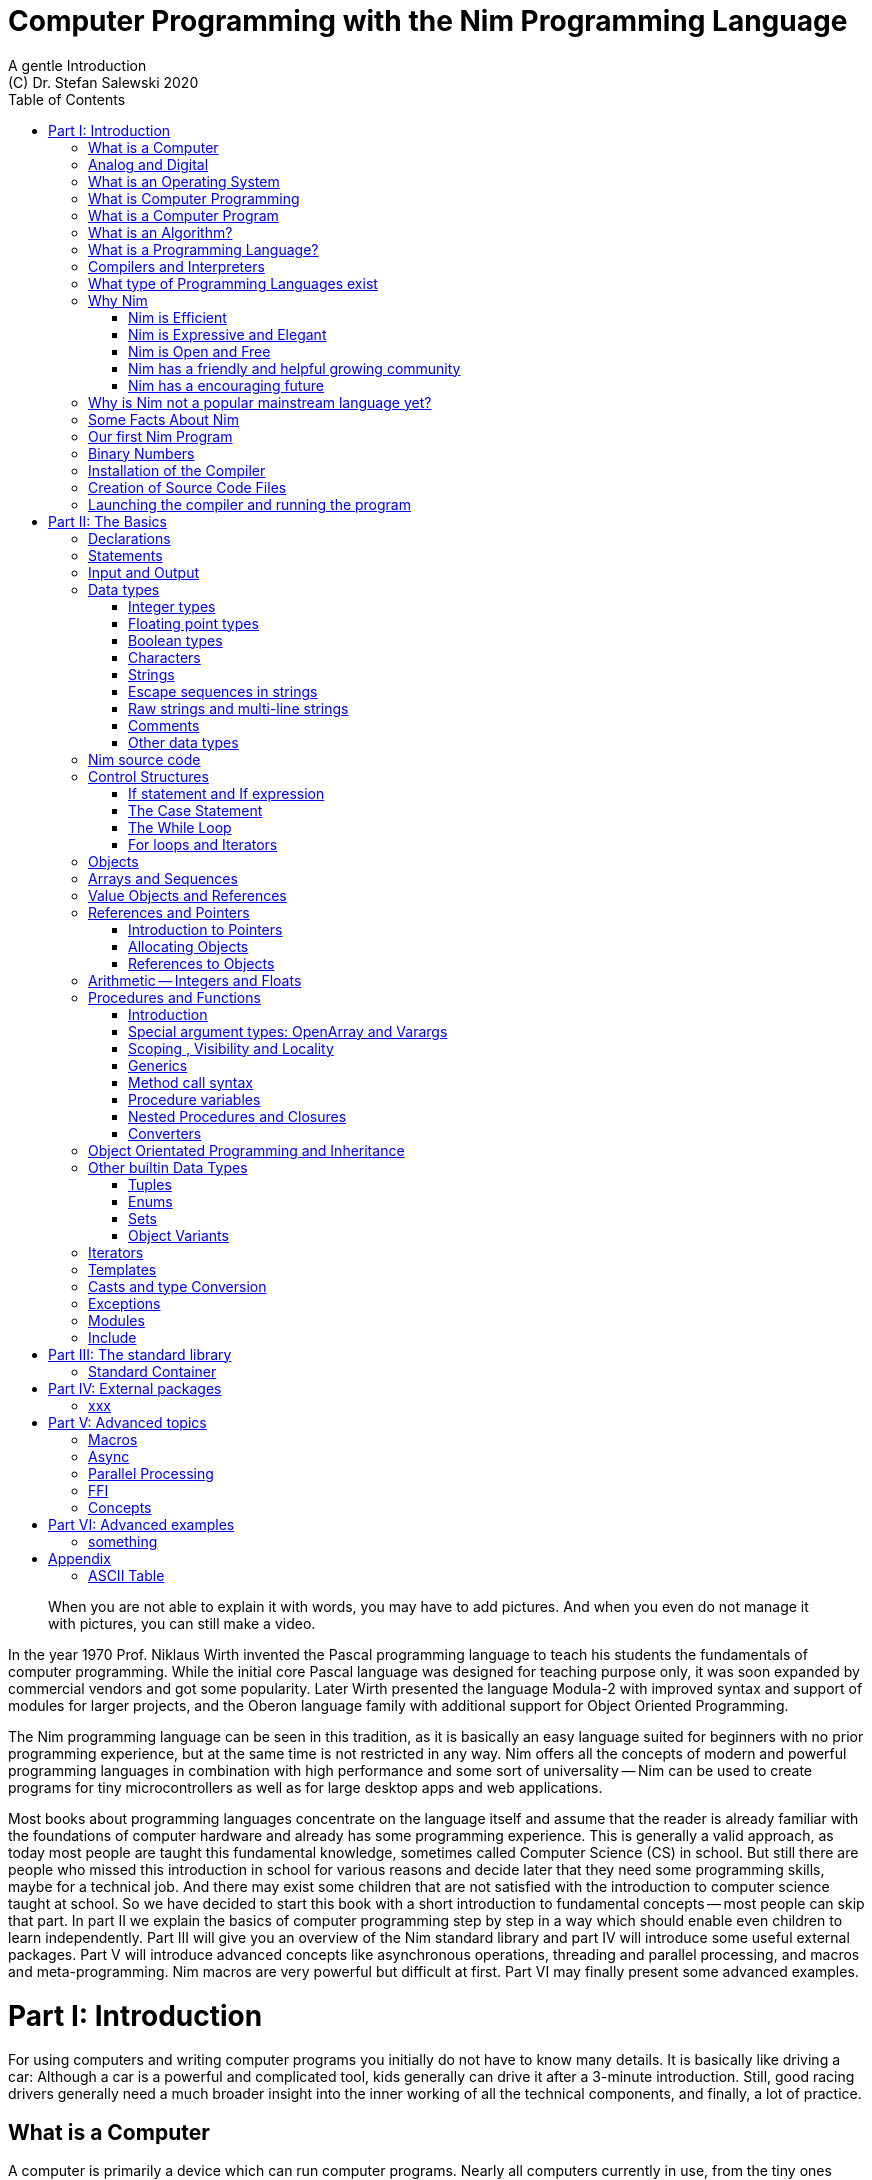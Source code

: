 = Computer Programming with the Nim Programming Language
A gentle Introduction
(C) Dr. Stefan Salewski 2020
//v0.1, 21-MAY-2020
:doctype: book
:toc: left
:icons: font
//:experimental:
:imagesdir: http://ssalewski.de/tmp
:source-highlighter: pygments
:pygments-style: monokai
:stylesheet: nimbook.css

:Wirth: Prof. Niklaus Wirth
:uC: micro-controller
:OOP: Object-Oriented-Programming
:OS: operating system
:proc: procedure
:profus: procedures and functions
:curnim: Nim v1.2
:twocom: two's complement

////

asciidoctor -a stylesheet=asciidoctor.css nimprogramming.adoc

we are using these custom roles for clean semantic markup:

[.new]##
[.term] terminal text
[.user] user input
[.ndef] new unknown entity like stack
[.code] inline source code segment
[.imp] important

We use

<<section title>> for cross references
[[anchor]] for anchors
{nbsp}
+->+ disable replacements

////

[quote]
____
When you are not able to explain it with words, you may have to add pictures.
And when you even do not manage it with pictures, you can still make a video.
____

[.normal]
In the year 1970 {Wirth} invented the [.ndef]#Pascal# programming language to teach
his students the fundamentals of computer programming. While the initial core Pascal
language was designed for teaching purpose only, it was soon expanded by commercial
vendors and got some popularity. Later Wirth presented the language [.ndef]#Modula-2#
with improved syntax and support of modules for larger projects, and the
[.ndef]#Oberon# language family with additional support for [.ndef]#Object Oriented
Programming#.

The [.ndef]#Nim# programming language can be seen in this tradition, as it is
basically an easy language suited for beginners with no prior programming experience,
but at the same time is not restricted in any way. Nim offers all the concepts of
modern and powerful programming languages in combination with high performance and
some sort of universality -- Nim can be used to create programs for tiny microcontrollers as well
as for large desktop apps and web applications.

Most books about programming languages concentrate on the language itself and assume
//that the reader is already familiar with most basic concepts and has already some
that the reader is already familiar with the foundations of computer hardware and already has some
programming experience. This is generally a valid approach, as today most
//people are taught these basics in school. But still there are people who missed this
people are taught this fundamental knowledge, sometimes called [.ndef]#Computer Science# (CS)
in school. But still there are people who missed this
introduction in school for various reasons and decide later that they need some
programming skills, maybe for a technical job. And there may exist some children
that are not satisfied with the introduction to computer science taught at school. So
we have decided to start this book with a short introduction to fundamental
concepts -- most people can skip that part. In part II we explain the basics of
computer programming step by step in a way which should enable even children to learn
independently. Part III will give you an overview of the Nim standard library and
part IV will introduce some useful external packages. Part V will introduce advanced
concepts like [.ndef]#asynchronous operations#, [.ndef]#threading# and
[.ndef]#parallel processing#, and [.ndef]#macros# and [.ndef]#meta-programming#. Nim
macros are very powerful but difficult at first. Part VI may finally present some
advanced examples.

= Part I: Introduction

[.normal]
For using computers and writing computer programs you initially do not have to know
many details. It is basically like driving a car: Although a car is a powerful
and complicated tool, kids generally can drive it after a 3-minute introduction.
Still, good racing drivers generally need a much broader insight into the inner
working of all the technical components, and finally, a lot of practice.

== What is a Computer

A computer is primarily a device which can run computer programs.
// primarily, mainly, first, principally, chiefly, preeminently
// mainly, primarily, principally, mostly, chiefly, essentially
Nearly all computers currently in use, from the tiny ones integrated in
electronic gadgets, to the well known desktop computer (PC), to large and
powerful super computers filling whole rooms, work internally with digital data
only.footnote:[In the past some form of analog computers existed, some worked mechanically,
some used analog voltages or currents as input and output signals. Indeed one important
device which is still very common in analog electronics is the summing amplifier,
which can sum up multiple electric voltages.]
Digital data is basically integer (whole) numbers; we will discuss the term digital
in the next section in more detail.

The most
important part of a digital computer is the [.ndef]#CPU#, the [.ndef]#Central Processing
Unit#. That tiny device is built of digital electronic circuits and can perform very
basic mathematical and logical operations on numbers, like adding two numbers or
deciding if a number is larger or smaller than another number. Most computer CPU's
can only store very few numbers internally, and forget the numbers when the power is
switched off. So the CPU is generally electrically connected to a [.ndef]#RAM#
module, a [.ndef]#Random Access Memory#, which can store many more numbers and allow
fast access to these numbers, and to a [.ndef]#Harddisk# or [.ndef]#SSD# device which
can permanently store the numbers, but does not allow such fast access. The stored
numbers are most often called just [.ndef]#data# -- basically that data is nothing
more than numbers, but it can be interpreted in many different ways, as pictures,
sounds and much more.

Nearly all of today's desktop computers, and even most notebooks and cellphones contain
not only a single CPU, but multiple CPUs, also called "Cores", so they can run different programs
in parallel, or a single program can run parts of it on different CPU's, to
increase performance or reduce total execution time. The so called super
computers can contain thousands of CPU's. Beside CPU's most computers have also
at least one [.ndef]#GPU#, a [.ndef]#Graphic Processing Unit#, that can be used
to display data on a screen or monitor, maybe for doing animations in games or
for playing video. The distinction between CPU and GPU is not really sharp; generally
// for playing video. The distinction between CPU and GPU is not really sharp: generally
a CPU can also display data on screens and monitors, and GPU's can do also
some data processing that CPU's can do. But GPU's are optimized for the
data display task.

More visible to the ordinary computer user are the peripheral devices like
keyboard, mouse, screen and maybe a printer. These enable human
interaction with the computer, but are in no way a core component of it; the computer
can run well without them. In notebook or laptop computers or in cellphones,
the peripheral devices are closely integrated with the core components.
All the physical parts of a computer are also called [.ndef]#hardware#, while
the programs running on that hardware are called [.ndef]#software#.

A less visible but also very important class of computers are [.ndef]#{uC}# and so
called [.ndef]#embedded devices#, tiny pieces with generally a hull of black plastic
with some electrical contacts. The devices generally contain all necessary elements,
that is the CPU, some RAM and a persistent storage that can store programs when no
electric power supply is available. These devices may be restricted in computing
power and the amount of data that they can store and process, but they are contained in
many devices.  They control your washing machine, refrigerator, television and
radio and much more. Some devices in your home may even contain multiple {uC}s and
often the {uC}s can already communicate with each other by RF (Radio-Frequency), or
access by WLAN the internet, which is sometimes called [.ndef]#Internet of Things#
(IoT).

Another class of large and very powerful digital computers are called [.ndef]#mainframe computers# or
[.ndef]#super computers#, which are optimized to process large amount of data very fast. The
key to their gigantic computing power is that many fast CPU's work in parallel -- the problem
or task is split into many small parts that are solved by one CPU each, and the final result
is then the combination of all the solved sub-tasks. Unfortunately it is not always possible
to split large problems into smaller sub-tasks.

Digital computers are generally driven by a clock that pulses at a certain frequency.  
The CPU can do simple operations like the addition of two
integers at each pulse of the clock signal. For more complicated
operations like a multiplication or a division it may need more clock pulses.
//Digital computers are generally driven by a rectangular shaped binary clock signal, that is
//an electrical voltage that jumps continuously from maybe a level of 0 Volt to a level
//of 1 Volt and back. The CPU can do simple operations like the addition of two
//integers for each (upwards) transition of the clock signal, for more complicated
//operations like a multiplication or a division it may need more clock periods.

So a rough measure for the performance of a computer is the clock rate, that
is the number of clock pulses per second, divided
by the number of pulses that the CPU needs to perform a basic operation, multiplied
by the number of CPU's or Cores that the computer can use. 

A totally different kind of computers are [.ndef]#Quantum Computers#, large,
expensive high-tech devices, which use the rules of [.ndef]#quantum mechanics# to
calculate many computations in parallel. Today only a few of them exist, for
research at universities and some large commercial institutes. Quantum computers may
at some time in the future fundamentally change computing and our whole world, but they
are not the topic of this book.

== Analog and Digital

Whenever we measure a quantity based on one tiny base unit, then we
work in the digital area, we measure with some granularity.
Our ordinary money is digital in some way, as the cent is the
smallest base unit; you will never pay a fraction of a cent for something.
Time can be seen as a digital quantity as long as we accepts the second
as the smallest unit.  Even on so called analogue watches the second hand
will generally jump forwards in steps of a second, so you can not
measure fractions of a seconds with that watch.

An obvious analogue property is the thermodynamic temperature and its classic measurement device is the
well known capillary thermometer consisting of a glass capillary
filled with alcohol or liquid mercury. When temperature increases
the liquid in a reservoir expand more than the surrounding glass and partly fills
the capillary.  That filling rate is an analogue measure for the temperature.

// An hourglass usually has sand running through a constriction, so it seems analog to me.  -Jim
// The sand consists of tiny stones, you can count the stones!
While the hourglass
works digitally, the sundial does not.

Most of the quantities in our real world seem analog,
and digital quantities seem to be some sort of arbitrary approximation.
//All the quantities in our real world seems to be not digital or granular,
//so digital quantities seems to be some sort of arbitrary approximation.
But [.ndef]#quantum mechanics# has taught us that many quantities in our world
really have a granularity. Physically quantities like energy or momentum
are indeed multiplies of the tiny [.ndef]#planck constant#. Or consider electric
charge, which is always a multiple of the [.ndef]#elementary charge unit# of one
electron. Whenever an electrical current is flowing through an
electrically conducting wire, an ionized gas or an electrolyte like salt water,
there are flowing multiplies of the elementary charge only, never fractions of
it. And of course light and electromagnetic radiation also has some form of granularity,
which the photoelectric effect as well as compton scattering proves.

// A paragraph usually has more than a single sentence.  -Jim
An important and useful property of digital signals and digital data is
that they map directly to integral numbers.

The simplest form of digital data is binary data, which can have only two
//distinct values, 0 and 1. When you use a mechanical switch to turn
distinct values. When you use a mechanical switch to turn
the light bulb in your house on or of, you change
the binary state of the bulb. And your neighbor, when watching
your house, receives binary signals.footnote:[Well, when we watch very
carefully, we will notice that the signal is not really digital -- when we
switch on, the filament may take a few milliseconds to heat up, and
when we switch off, the filament takes again a few milliseconds to cool down.]

Digital computers are generally using binary electric states internally -- voltage
or current [.term]#on# or [.term]#off#. Such a on/off state is called a bit. We will learn more
about bits and binary logic later. One bit can store obviously only two states, which we may
map to the numbers 0 and 1. Larger integer numbers can be represented by a sequence
of multiple bits.

The [.ndef]#morse code# was an early application to transmit messages encoded in binary form.

// data is usually considered singular in English
// A very important property of digital data is that
// it can be copied and transmitted exactly. The reason for this is that it has
A very important property of digital encoded numbers (data) is that
they can be copied and transmitted exactly. The reason for this is that digital numbers have
a well defined clean state, there is no noise which overlays the data
and may accumulate when the data is copied multiple times. Well, that
// a well defined clean state: there is no noise that may accumulate the data is copied multiple times. Well, that
statement is not really true -- under bad conditions the noise can become so
large that it changes the binary state of signals. Imagine we try to transfer
some whole numbers encoded in binary form, maybe by binary states encoded as voltage
level 0 Volt and 5 Volt, over an electric wire and a long distance.
It is clear that the long wire can pick up some electromagnetic noise that can change the true 0 Volt
data to a voltage that is closer to 5 Volt than to the true 0 Volt level, so it is
received incorrectly. To catch such types of transmission errors [.ndef]#checksums# are added
to the actual data.  A checksum is derived by a special
formula from the original data and transferred with it. The receiver applies the same formula to
the received data and compares the result with the received checksum. If it does
not match, then it is clear that data transmission is corrupted, and a resend is requested.
// I think you should leave the following statement out, or omit the whole paragraph.  -Jim
But the field of data transmission and its error detection is not the topic of this book.

The opposite of digital is generally called analogue, a term which is used for
data which have or seems to have no granularity. For example we speak
of an analogue voltage when the voltage can have each value in a given range
and when the voltage does not "jump" but change continuous.footnote:[Of course
even digital electric signals can not really "jump" from one digital state to another,
but the transition time is much shorter than the time duration of the steady state, so
the signal has a rectangular shape when we watch it on an oscilloscope, it looks
like +__--__--__+.]
For observing analogue voltages or currents one can use a moving coil meter, a device
where the current flows through a coil in a magnetic field and the magnetic
force moves the hand/pointer.

We said in the previous section that nearly all of our current computers
work with digital data only. Basically that is that they work internally with
integer numbers, stored in sequences of binary bits. All input for computers must have the form
of integer numbers, and all output has the form of integer numbers.
Whenever we want to feed computers with some sort of analogue data, like an
analogue voltage, we have to convert it into a digital approximation.
For that task special devices called [.ndef]#analog to digital converters# (ADC)
exists. And in some cases we have to convert the digital output data of
computers to analogue signals, like when a computer plays music: The computer
output in form of digital data is then converted by a device called
[.ndef]#digital to analog converter# (DAC) into an analogue voltage, that generates an
analogue current through a coil in the speakers of our sound box, and that
electric current in the coil generates a magnetic field which exercise
mechanical forces and moves the membrane of the speaker, resulting
in oscillating motions, which generates air pressure variations that our ear
can detect and that we finally hear as sound.

== What is an Operating System

Most computers, from cellphones to large super computers use an [.ndef]#{OS}# (OS).
A well known OS is the GNU/Linux kernel. Operating Systems can be seen
as the initial program that is loaded and started when we switch the computer on and
// if you only have 2 things, separate them with and rather than comma.  -Jim
that works as some kind of supervisor: it can load other programs and it distributes resources
like CPU cores or RAM between multiple running programs. It also:
// I would make this a list.  -Jim
// no list as this enumeration is not really that important and as we do NOT explain the
// list items later in detail
controls user
input by keyboard and mouse, displays output data on the screen -- as text
or graphics, controls how data is loaded and stored to nonvolatile storage
media like hard-disk or SSD, manages all the network traffic, and many more tasks.
An important task of the OS is to allow user programs to access all the various
hardware components from different vendors in a uniform high level manner.
An OS can be seen as an intermediate layer between user programs like
a text processor or a game, and the hardware of the computer.
The OS allows user programs to work on a higher level of abstraction, so they do
not need to know much about the low level hardware details.

Current Linux kernel version 5.6 has 28 million lines of source code!

Small {uC}s and embedded devices often do not need to use an
{OS}, as they generally run only one single user program and
because they usually do not have a large variety of hardware components to support.

== What is Computer Programming

Computer programming includes the creation, testing and optimizing of computer
programs.

== What is a Computer Program

A computer program is basically a sequence of numbers, which make some sense to a
computer CPU, in such a way that it recognizes the numbers as so called
[.ndef]#instructions# or [.ndef]#numeric machine code#, maybe the instruction to add
two numbers.

The first computers, built in the 1950's, were indeed programmed
by feeding sequences of plain numbers to the device. The numbers were stored
on so called [.ndef]#punch cards#, consisting of strong paper where the numbers were
encoded by holes in the cards. The holes could be recognized by electrical contacts to
feed the numbers into the CPU. As plain numbers do not match well human thinking,
soon more abstract codes where used. A very direct code, which matches numerical
instructions to symbols, is the [.ndef]#assembly language#. In that language for
example the character sequence "add A0, $8" may map directly to a sequence of numbers
which instructs the CPU to add the constant integer number 8 to CPU register A0,
where A0 is a storage area in the CPU where numbers can be stored. As there exists
many different types of CPU's all with their own instruction sets, there exists many
different assembly instruction sets, with similar, but not identical instructions. The rules
that describe how these basic instructions have to look are called the
[.ndef]#syntax# of the assembly language.

The numerical machine code or the corresponding assembly language is the most basic
instruction set for a CPU.  Every instruction which a CPU can execute
maps to a well-defined assembly instruction. So each operation that a computer may be
able to perform can be expressed in a sequence of assembly instructions. But
complicated tasks may require millions of assembly instructions, which would take
humans very long to write, and even much longer to modify, proof and
debug.footnote:[The search for the reason why a program does not do exactly what was
hoped for by its creators is called debugging. That term is still a legacy from the
very first computers in the 50's, where logical circuits where built by mechanical
relays, for example a logical [.term]#and# operation was built by two relays in
series connection.  To let the current flow, both of them would have to be in the
//conducting state. And legend has it that sometimes insects walked onto the electric
// "legend has it" -- I have never seen that phrase
conducting state. And it was told that sometimes insects walked onto the electric
contacts of the relays and blocked them. Today, misbehavior of computer programs is
rarely due to hardware faults, but the term "bugs" for errors and "debugging" for finding and
fixing the errors, was kept.]

Just a few years after the invention of the first computers, people recognized
that they would need even more abstract instruction sets, like repeated execution,
//composed conditionals, or data types other than plain integer numbers as operands. So
// sound strange!
composed conditionals, or other data types than plain integer numbers as operands. So
higher level programming languages like Algol, Fortran, C, Pascal or Basic where
created.

//Simple C program here, with its assembly code from godbolt.org.

== What is an Algorithm?

//An [.ndef]#algorithm# is a detailed sequence of abstract instructions to
An [.ndef]#algorithm# is a detailed sequence of more or less abstract instructions to
solve a specific task or to reach a goal. Cooking recipe books and car repair instructions
are examples of algorithms. The basic math operations kids learn in school to add,
multiply or divide two numbers with paper and pencil are algorithms too. Even
starting a car follows an algorithm -- when the temperature is below zero and snow covers
the vehicle, than you first have to clean the windows and lights. And when you first
drive again after a longer break you would have to check the tires before you start
// if you have two complete sentences, separate them with ; not with comma  -Jim
// the engine. Algorithms can be carried out by strictly following the instructions without
// needing to really understand how and why it works.
the engine. Algorithm can be carried out by strictly following the instructions -- it
is not necessary to really understand how and why it works.

So an algorithm is a perfect fit for a computer, as computers are really good at
following instructions without really understanding what they are trying to accomplish.

A math algorithm to sum up the first 100 natural numbers may look like

[source]
----
use two integer variables called i and sum
assign the value 0 to both variables

while i is less than 100 do:
  increase i by one
  add value of i to sum

optionally print the final value of sum
----

== What is a Programming Language?

Most traditional programming languages were created to map algorithms to elementary
CPU instructions. Algorithms generally contain nested conditionals, repetition, math
operations, recovery from errors and maybe plausibility checks. Complicated
algorithm generally can be split into various logical parts, which may include reading
in data, multiple processing steps, and storing or displaying data as plain text,
graphic or animation. This splitting into parts is mapped to programming languages
by grouping tasks into subroutines, functions or procedures
which accept a set of input parameters and can return a result. As algorithms often
work not only with numbers, but also with text, it makes sense to have a
form of textual data type in a programming language too. And all the data types can be
grouped in various ways, for example as sequences of multiple data of the same type,
like lists of numbers or names. Or as collections of different types, like name, age
// and profession of a citizen in an income tax database. programming languages provide
// support for all of these use cases.
and profession of a citizen in an income tax database. For all these use cases
programming languages provide some sort of support.

== Compilers and Interpreters

We already learned that the CPU in the computer can execute only simple instructions,
which we call numeric machine code or assembly instructions.

To run a program written in a high level language with many abstractions
we need some sort of converter to transfer that program to the basic
instructions that the CPU can execute. For the conversion process
we have basically two options: We can convert the whole program
into machine code, store it to disk, and than run it on the CPU. Or we can convert it
in small portions, maybe line by line, and run each portion whenever
we have converted it. Tools that convert the whole program first, are called
compilers. [.ndef]#Compilers# process the program that we have written, 
include other source code like needed library modules, check the code
//compilers. [.ndef]#Compilers# process the program that we have written and when necessary
//also other source code like needed library modules, check the code
for obvious errors and then generate and store the machine code that we then can run.
Tools that process the source code in small portions, like single statements,
are called [.ndef]#interpreters#. They read in a line of source code, investigate it
to check if it is a valid statement, and then feed the CPU with corresponding instructions
to execute it. It is similar to picking strawberries: you can pick one
and eat it at once, or you can put them all into a basket and eat them later.
Both interpreters and compilers have advantages and disadvantages for special use cases.
//Compilers can detect errors before the program is run, and compiled
Compilers can already detect errors before the program is run, and compiled
//programs generally run fast, as all the instructions are available when
programs generally run fast, as all the instructions are already available when
the programs runs. The compiling step takes some time of course, at least a few
seconds, but for some languages and large programs it may take much longer. That
can make the software development process slow because as you add or change code, you have to
compile it before you can execute and test your program. That may be inconvenient
for unskilled programmers as they may have to do much testing. Some use a programming
style that is: change a tiny bit of the source code, then run it and see what is does.
But a more common practice is that you think about the problem first and then write the
code, that then in most cases does nearly that what you intended. For this style of
programming you do not have to compile and execute your code that often. Compilers
have one important benefit: they can detect many bugs, mostly typing errors,
already in the compile phase, and they give you a detailed error message. Interpreters
have the advantage that you can modify your code and immediately execute it without delay. That is
nice for learning a new language and for some fast tests, but even simple
typing errors can only be detected when they are encoutered while running the program. If your test
does not try to run a faulty statement, there will be no error, but it may occur later.  Generally
interpreted program execution is much slower than running compiled executables,
as the interpreter has to continually process the source code, while the
compiler does it only once before the program is run. At the end of this section a few additional notes:
Compilers are sometimes supported by so called linkers. In that case the compiler
converts the source code, that can be stored in multiple text files, each in a
sequence of machine code instructions, and finally the linker joins all these
//converts the source code, perhaps stored in multiple text files, to a
//sequence of machine code instructions for each, and finally the linker joins all these
machine code files to the final executable. Some compilers do not need the
linking step or call the linker automatically. And some interpreters
convert the textual source code in one very fast, initial pre-processing step ("on the fly")
to so called byte code, that can then be interpreted faster. The Ruby and Python do that.
// languages do that.
// I think for Java you are talking about a JIT compile.  Python and Ruby also use virtual machines.  -Jim
// True, later we will discuss details, JIT would be confusing here.
Some languages like Java can compile and optimize the source code while the
program is running. For that process a so called virtual machine is used, that
builds an intermediate layer between the hardware and the user program.

// I would either add a question mark below or change to Types of Programming Languages  -J
== What type of Programming Languages exist

We already mentioned the assembly languages, which provide only the basic operations
that the CPU can perform. Assembly languages provide no abstractions, so maybe we should
not even call them programming languages at all. Then there are low level languages like
Fortran or C, with some basic abstractions and higher data types which still work
close to the hardware and are mostly designed for high performance but not to detect
and prevent programming errors or to make life easy for programmers.
//In addition to
//integer numbers, these languages provide: real numbers, called "floating point"
//in computer jargon; text or "character strings"; and collections of data or "arrays".
// I added the above sentence because below talks about typing, but no other data
// types have ever been introduced.  -J
// I think that is too much detail here -- and assembly langauge can support float as well.

A different approach is taken by languages like Python or Ruby, which try to make
writing code easier by offering many high level abstractions and which have
better protection against errors, but are not as efficient.

Another way to differentiate programming languages is if they are statically or
dynamically typed. Ruby and Python are two examples of dynamically typed languages,
that is, they use variables which can store any data type, and the variable's type 
can change during program execution. That seems
comfortable for the user, and sometimes it is, especially for short programs which
may be written for one-time use only and are sometimes called scripts. But dynamic
typing makes discovery of logical errors harder -- an illegal addition
of a number to a letter may be detected only at runtime.  And
dynamically typed languages generally waste a lot of memory and their performance is
not that great.
//It is as you would own many moving boxes and you store all
//your goods in it, each piece in one box.
//I removed the moving box analogy because it didn't seem to relate well to typing.
//I guess if you said there were "hat boxes", "shoe boxes", "dish boxes" and so on,
//and compared that to variables having integer, real, or character type, it might work.  -J
// Moving boxes are really not a bad example as how dynamically typed languages store variables.
For statically typed languages each variable
has a well defined data type like integer number, real number, a single letter, a
text element and many more. The data type is assigned by the author of the program with
a type declaration or
is detected by the compiler when processing the program source code, called type inference,
and the variable's type does not change during the compile. In this way the compiler can check for
logical errors early in the compile process, and the compiler can reserve memory blocks
exactly customized to the variables that we want to store, so total memory
consumption and performance can be optimized.
//The terms compiler, interpreter,
//compile-time and runtime are explained in the next section.

All these types of programming languages are often called imperative programming
languages, as the program describes detailed what to do. There are other types of
programming languages too, for example languages like Prolog, which try to give only a set
of rules and then let the computer try to solve a problem with these rules. And
of course there are the new concepts of [.ndef]#artificial intelligence# (AI) and machine
learning, which are less based on algorithms and more on neural nets which are trained
with a lot of data until it provides the desired results. Nim, the computer language
this book is about, is an imperative language,
so we will focus on the imperative programming style in this book. But of
course Nim can be used to create AI applications.

//This section is a little confusing to me.  I see 4 cases:
//1. Compiles to machine code directly (C, C++, Rust, D, Julia (I think), etc)
//2. Translated to another language, then compiled (Nim (to C), Scala (to Java)
//3. Translated to a VM language, then run by a VM (Python)
//4. Translated to a VM language, then JIT'ed during execution (Java)
// Yes, it is confusing and the distiction is not sharp.
// At least initially Julia compiled not to native machine code. But
// now many languages try to generate native machine code, this includes
// Python, Kotlin, maybe Julia. I dont think that Scala compiles to Java.
Further, we differentiate between languages like C, C++, Rust, Nim and many more that
can run directly on the hardware of the computer, languages like Java, Scala, Julia and
some more that use a large [.ndef]#Virtual Machine# (VM) as an intermediate layer between the
program and the hardware, and interpreted languages like Ruby and Python. Languages
using a virtual machine generally need some startup time when a program is invoked,
as the VM must be loaded and initialized, and interpreted languages are generally not
very fast.footnote:[Exactly speaking Ruby and Python do not really interpret the
source code, but compile it on the fly to byte-code, which is then interpreted. And
there exists some variants of Ruby and Python that compile with some success to
native machine code. Crystal is a variant of Ruby, with some significant differences
that compiles to fast native machine code.]

An important class of programming languages are the so called [.ndef]#{OOP}# (OOP) languages,
which become popular in the 1990's. For some time
it was assumed that {OOP} was the ultimate solution to manage and structure really
large programs. Java was the most prominent example of the OOP languages. Java
forces the programmer to use OOP design, and languages like C++, Python or Ruby
strongly push programmer to use OPP design. Practice has shown that OOP design is not
the ultimate solution for all computing problems, and OPP design may prevent optimal
performance. So newer languages like Go, Rust and Nim support some form of OOP
programming, but use it only as one paradigm among many other.

Another popular and important class of programming languages is JavaScript and its
more modern cousins like TypeScript, Kotlin or Dart and others. JavaScript was
designed to run in web browsers to support interactive web pages and programs and
games running in the browser. In this way the program became nearly independent from
the native operating system of the computer. Note that unlike the name may indicate,
JavaScript is not closely related to the Java language.
Nim can compile to a JavaScript backend, so it supports web development well.

== Why Nim

NOTE: In this section we are using a lot of new Computer Science (CS) expressions but do not explain them.
That is intentional -- when you already know them you may get a better feeling of what
Nim is, and when you do not know them you will at least learn that we can describe
Nim with fancy-sounding terms.

Three well known traditional programming languages are C, Java and Python. C is
//When a group of words are used together as 1 adjective to describe a noun, the
//group of words is hypenated because together they are 1 adjective for 1 noun.
//Or you could put them in quotes, like "close to the hardware" language.  -J
basically a simple, close-to-the-hardware language created in 1972, for which
compilers can generate fast, highly optimized native machine code, but it has cryptic
syntax, some strange semantics, and is missing higher concepts of modern languages.
Java, created in 1995, forces you strongly to the object-orientated style of programming
(OOP) and runs on a virtual machine, which makes it unsuitable for embedded systems and
{uC}s. Python, created in 1991, is generally interpreted instead of
compiled, which makes program execution not very fast, and it does not really
allow writing low level code which operates close to the hardware. Of course there
are many more programming languages, each with its own advantages and
disadvantages, with some optimized for special use cases.

//state-of-the-art is usually hyphenated, because of the rule I mentioned above.
//the same with Python-like syntax.  -J
Nim is a state-of-the-art programming language well suited for systems and
application programming. Its clean Python-like syntax makes programming easy and fun
for beginners, without applying any restrictions to experienced systems programmers.
Nim combines successful concepts from mature languages like Python, Ada and Modula
with a few established features of the latest research. It offers high performance with
type and memory safety while keeping the source code short and readable. The
compiler itself and the generated executables support all major platforms including
Windows, Linux, BSD and Mac OS X. The custom package manager, Nimble, makes use and
redistribution of programs and libraries easy and secure. Nim supports various
"backends" to generate the final code.  The C and LLVM-based backends allow easy OS library calls without
additional glue code, while the JavaScript backend generates high quality code for
web applications. The integrated "Read/Eval/Print Loop" (REPL), "Hot code reloading",
incremental compilation, and support of various development environments including
debugging and language server protocols makes working with Nim productive and
enjoyable.

=== Nim is Efficient

Nim is a compiled and statically-typed language. While for interpreted, dynamically-typed
languages like Python we have to run every statement to check even for trivial
errors, the Nim compiler checks for most errors during the compile process. The
static typing together with the well-designed Nim type system allows the compiler to
catch most errors already in the compile phase, like the undefined addition of a
number and a letter, and report the errors in the terminal window or directly in the
editor or IDE. When no errors are found or all errors have been fixed, then the
compiler generates highly optimized dependency free executables. And this compilation
process is generally really fast, for example the compiler compiles itself in maybe
10 to 30 seconds on a typical modern PC.

Modern concepts like zero-overhead iterators, compile-time evaluation of user-defined
functions and cross-module inlining in combination with the preference of
value-based, stack-located data types leads to extremely efficient code.
Multi-threading, asynchronous input/output operations (async IO), parallel processing and SIMD instructions
including GPU execution are supported.
Various memory management strategies exists: selectable and tuneable high performance
[.ndef]#Garbage Collectors# (GC), including a new fully deterministic destructor based GC, are
supported for automatic memory management. These can be disabled for manual memory management.  This makes Nim a good
choice for application development and close to the hardware system programming at
the same time. The unrestricted hardware access, small executables and optional GC
will make Nim a perfect solution for embedded systems, hardware driver and (OS)
development.
//Sorry, I didn't realize that (OS) expanded an abbreviation!  -J

=== Nim is Expressive and Elegant

Nim offers a modern type system with templates, generics and type inference. Built-in
advanced data types like dynamic containers, sets, and strings with full UTF
support are completed by a large collection of library types like hash tables and
regular expressions. While the traditional {OOP} style with
inheritance is supported, Nim does not enforce this programming paradigm and offers
modern concepts like procedural and functional programming. The powerful AST-based
hygienic macro system offers nearly unlimited possibilities for the advanced
programmer. These macro and meta-programming system allows compiler-guided
code generation at compile time, so the Nim core language can be kept small
and compact, while many advanced features are enabled by user defined macros. For
example the support of asynchronous IO operations has been created with these forms of
meta-programming, as well as many Domain Specific Language extensions.

=== Nim is Open and Free

The Nim compiler and all of the standard library are implemented in Nim. All source
code is available under the less restricted MIT license.

=== Nim has a friendly and helpful growing community

The Nim forum is hosted at

https://forum.nim-lang.org/

and the software running the forum is coded in Nim.

Real-time chat is supported by IRC, Gitter and others.

=== Nim has a encouraging future

Started more than 10 years ago as a small community project of some bright CS
students led by [.ndef]#Mr. A. Rumpf#, it is now considered as one of the most interesting and promising
programming languages supported by uncounted individuals and companies of leading
computer industry, for instance in the areas of game, web and crypto-currency development.
Nim has made large progress in the last few years: it reached version 1.2 with some
stability guaranties and a new deterministic memory management system was introduced,
which will improve support of parallel processing and the use of Nim in the embedded area.

== Why is Nim not a popular mainstream language yet?

Nim was created by Mr. A. Rumpf in 2008, supported by a few volunteers. Finally in
2018 Nim got some significant monetary support by [.ndef]#Status Corp.# and in 2019 stable Nim
version 1.0 was released. But still Nim is developed by a small core team and some
volunteers, while some other languages like Java, C#, Go or Rust are supported by large
companies, or like C and C++ have a very long history and well-trained users. And
finally there are many competing languages, some with a longer history, and some
maybe better suited for special purposes, like JavaScript, Dart or Kotlin for Web
development, Julia or R for numeric applications, or C and Assembly for the tiny 8-bit
{uC}s with a small amount of RAM.

Nim is already supported by more than 1000 external packages which cover many
application areas, but that number is still small compared to really popular
languages like Python, Java or JavaScript. And some Nim packages can currently not
really compare with the libraries of other languages, which have been optimized for years
by hundreds or thousands of full-time developers.

Indeed the future of Nim is not really secure. Core developers may vanish,
financial support may stop, or maybe a better language may appear. But even
if the development of Nim should stop some day, you will still be able to use
it, and many concepts that you may have learned with Nim can be used with other
modern languages too.

//In most of these headings, I think each word should be capitalized (except and, or, the, of)
== Some Facts About Nim

* The generated executables are dependence free and small: a simple
chess program with a plain GTK-based graphical user interface is only 100 kB in size and
the size of the Nim compiler executable itself is about 5 MB. It is possible to shrink the executable
size of "Hello World" programs to about 10 kB for use on tiny {uC}s.
//with the Nim runtime using about 5 MB. It is possible to shrink the executable
//size to about 10 kB for use on tiny {uC}s.

* Nim is fast. Generally performance is very close to other
high-performance languages such as C or C++. There are some exceptions still: other
languages may have libraries or applications that have been tuned for performance for many
years, while similar Nim applications are so far less tuned for performance, or maybe
are more written with a priority of short and clean code or runtime safety.

* Clean syntax with significant whitespace, no need for block delimiters like
[.term]#{}# 
or [.term]#begin/end# keywords, and no need for statement delimiters like [.term]#;#

* Safety: Nim program are type- and memory-safe -- memory corruption is prevented by the
compiler as long as unsafe low level constructs like cast and the addr operator are not used.

* Fast compiler. The Nim compiler can compile itself and other medium-size packages
in less
than 10 seconds, and upcoming incremental compilation will increase that speed
further.

* Nim is statically typed: each object and each variable has a well-defined type,
which catches most programming errors already at compile time, prevents runtime
errors, and ensures highest performance.

* Nim supports various memory management strategies, includeing manually
allocations for critical low-level tasks as well as various garbage collectors
including a state-of-the-art, fully deterministic memory manager.

* Nim produces native, highly optimized executables and can also generate
JavaScript output for web applications.

* Nim has a clean module concept which helps to structure large projects.

* Nim has a well-designed library which supports many basic programming tasks.
The full source code of the library is included and can be viewed easily
from within the HTML-based API documentation.

* That library is supported by more than 1000 external packages for a broad range
of use cases.

* Asynchronous operation, threading and parallel processing is supported.

* Nim supports all popular operating systems like Linux, Windows, MacOS and Android.

* Usage of external libraries written in C is easy and and occurs directly
without any glue code, and Nim can even work together with code written in other
languages, for example there are some Nim +<->+ Python interfaces available.
//I would mention these by name: nimby, etc

* Many popular editors have support for Nim syntax highlighting and other
IDE functionality like on-the-fly checking for errors and displaying detailed
information.

== Our first Nim Program

To keep our motivation, we will present a first tiny Nim program now. Actually we
should have delayed this section until we have installed the Nim compiler on our
computer, but we can already run and test the program by just copying it into one
of the available Nim online playgrounds like

https://play.nim-lang.org/

In the section <<What is an Algorithm>> we described an algorithm to sum up the first 100 natural
numbers. Converting that algorithm into a Nim program is straightforward and results
in the text file below. You can copy it into the playground and run it now if you
want. The program is built using some elementary Nim instructions for which we will give
only a very short description here. Everything is explained in much more detail in the
next part of this book.

[source,nim]
----
var sum: int
var i: int
sum = 0
i = 0
while i < 100:
  inc(i, 1)
  inc(sum, i)
echo sum
----

We write Nim programs in the form of plain
text files, and you will learn how to create them soon. We call these
text files the [.ndef]#source code# of the program.  The source code is the input for the
compiler. The compiler processes the source code, checks it for obvious errors and
then generates an executable file, which contains the final CPU
instructions and can be run. Executable files are sometimes called executables
or binary files. The term binary is misleading, as all files on computers are indeed
stored as binary data, but the expression "binary" is used to differentiate
the executable program from text files like the Nim source code which we can
read, print and edit in an editor. Don't try to load the executable files generated by the Nim
compiler into a text editor, as the content is not plain text, but numeric machine code
that may confuse the editor. On the Windows OS, executable files generally get a special name extension
[.term]#.exe#, but on Linux no special name extensions are used.

One elementary entity of computer programs is a
variable, which is basically a named storage area in the computer. As Nim is a
compiled and statically-typed language, we have to declare each variable before we
can use it. We do that by choosing a meaningful name for the variable and specifying
its data type. To tell the compiler about our intention to declare a variable, we
start the line with the [.term]#var# keyword, followed by the chosen name, a colon
and the data type of our variable. The first line of our program declares a new
variable named sum of datatype int. Int is short for integer and indicates that our
variable should be able to store negative or positive integer numbers. The
//I am taking out so called in many places because it is out of place in most less-formal English writing.  -J
[.term]#var# at the start of the line is a [ndef]#keyword#. Keywords are
reserved symbols which have a special meaning for the compiler. Var indicates
that we want to introduce a new variable.  The compiler will recognize that and will
reserve a memory location in the RAM of the computer which can store the actual value
of the variable.
//I would try to figure out a way to highlight Nim keywords  -J

The second line is nearly identical to the first line: we declare another variable
again with int type and plain name i. Variable names like i, j, k are often used when
we have no idea for a meaningful name and when we intend to use that variable as a
counter in a loop.

In line 3 and 4 of our program we initialize the variables, that is, we give them a
well-defined initial value. To do that we use the [.term]#=# operator to assign it a
value. Operators are special symbols like [.term]#+#, [.term]#-#, [.term]#*# or [.term]#/#
to indicate our desire to do an
//if a word starts with a vowel, like addition, use an before it; otherwise use a  -J
addition, a subtraction, a multiplication or a division. Note that the [.term]#=#
operator is used in Nim like in many other programming languages for assignment, and
not like in traditional mathematics as an equality test. The reason for that is that in
computer programming, assignments occur more often than equality tests. Some early
languages like Pascal use the compound [.term]#:=# operator for assignment, which
may be closer to mathematics use, but is more difficult to type on a keyboard and
looks not too nice for most people. An expression like [.term]#x = y# assigns
//if you want to abbreviate "that is", you can use ie.  eg is the abbreviate of "for example",
//though many English readers do not know the difference!  -J
the content of variable y to x, that is, x gets the value of y, the former value of x
is overwritten and lost, and the content of y remains unchanged. After that assignment,
x and y contain the same value. In the above example we do not assign the content of
a variable to the destination, but instead use literal constant with value 0. When the computer
has executed lines 3 and 4 the variables sum and i each contain the start value 0.

Line 5 is much more interesting: it contains a [.term]#while# condition. The line
starts with the term [.term]#while#, which is again a reserved keyword, followed by
the logical expression [.term]#i < 100# and a colon. An expression in Nim is
something which has a result, like a math expression as [.term]#2 + 2# which has the
result 4 of type integer. A logical expression has no numerical result, but a
logical one, which can be [.term]#true# or [.term]#false#. The logical expression
[.term]#i < 100# depends on the actual content of variable [.term]#i#. The two lines
following the line with the [.term]#while# keyword are each indented by two spaces,
meaning that these lines start with two spaces more than the line before. That
form of indentation is used in Nim to indicate blocks. Blocks are grouped statements.
The complete while loop consists of the line containing the while keyword followed
by a block of statements. The block after the while condition is executed as long as
the [.term]#while# condition evaluates to true. For the first iteration [.term]#i#
has the initial value [.term]#0#, the condition [.term]#i < 100# evaluates to
[.term]#true# and the block after the [.term]#while# condition is executed for the
first time. In the following block we have the [.term]#inc()# instruction.
[.term]#inc# is short for increment. [.term]#inc(a, b)# increases the value of a by
b, b is unchanged. So in the above block [.term]#i# is increased by one, and after that [.term]#sum#
is increased by the current value of [.term]#i#. So when that block is executed for
the first time [.term]#i# has the value [.term]#1# and [.term]#sum# also has the
value [.term]#1#. At the end of that block execution starts again at the line with
the [.term]#while# condition, now testing the expression [.term]#i < 100# with
[.term]#i# containing the value [.term]#1# now. Again it evaluates to [.term]#true#,
the block is executed again, [.term]#i# gets the new value [.term]#2#, and
[.term]#sum# gets the value [.term]#3#. This process continues until [.term]#i# has
the value [.term]#100#, so the condition [.term]#i < 100# evaluates to [.term]#false#
and execution proceeds with the first instruction after the [.term]#while# block.
That instruction is an [.term]#echo# statement, which is used in Nim to write values
to the terminal or screen of the computer. Some other languages use the term
[.term]#print# or [.term]#put# instead of [.term]#echo#.

Don't worry if you have not understood much of this short explanation, we will
explain all that in much more detail later.

== Binary Numbers

When we write numbers in ordinary life we generally use the decimal system with
base 10 and the
10 available digits 0, 1, ... 9.
To get the value of a decimal number we multiply each digit with powers of 10
depending on the position of the digit and sum the individual terms.
A literal decimal number like 7382 has then the numerical
value [.term]#2 * 10^0 + 8 * 10^1 + 3 * 10^2 + 7 * 10^3#. We have used here the
exponential operator [.term]#^# -- with [.term]#10^3 = 10 * 10 * 10#. Current
computers use binary representation internally for numbers. Generally we do
not care much about that fact, but it is good to know some facts about binary
numbers. Binary numbers work nearly identically to decimal numbers.  The
distinction is that we have only two available digits, which we write as
[.term]#0# and [.term]#1#. A number in binary representation is a sequence of these
two digits. Like in the decimal system, the numerical value results from the
individual digits and their position: The binary number [.term]#1010# has the
numerical value [.term]#0 * 2^0 + 1 * 2^1 + 0 * 2^2 + 1 * 2^3#, which is 9 in decimal
notation. For binary numbers the base is 2, so we multiply the binary digits
by powers of two.
Formally addition of two binary numbers works like we know it from the decimal
//Addition of two binary numbers works like the decimal
system: we add the matching digits and take carry into account: [.term]#1001 + 1101 = 11010#
because we start by adding the two least significant digits of each number, which are
both 1. That addition 1+1 results in a carry and result 0. The next two digits are
both zero, but we have to take the carry from the former operation into account, so
result is 1. For the next position we have to add 0 and 1, which is just 1 without a
carry. And finally we have 1 + 1, which results in 0 with a carry. The carry
//maybe it is intentional, but an example with two 1's and a carry would be useful I think,
//because they probably won't know what to do with a 3.  -J
generates one more digit, and we are done. In the decimal system with base 10 a
multiplication with 10 is easily calculated by just shifting all digits one place to
the left and writing a 0 at the now empty rightmost position. For binary numbers it
is very similar: a multiplication by the base, which is two in the binary system,
is just a shift left, with the rightmost position getting digit 0.

In the binary system we call the digits often [.ndef]#bits#, and we number the bits from right
to left, starting with 0 for the rightmost bit -- we say that the binary number
//since "eight" starts with a vowel (aeiou), use an instead of a
10010101 is an 8-bit number because writing that number in binary representation needs
8 digits. Often we imagine the individual bits as small bulbs, a 1 bit is imagined as a
lit bulb, and a 0 bit is imagined as a dark bulb. For lit bulbs we say also that the
bit is set, meaning that in the binary number 10010101, bits 0, 2, 4 and 7 are set, and the
other bits are unset or cleared.

Groups of 8 bits are called a [.ndef]#byte#, and sometimes 4 bits are
called a [.ndef]#nibble#.

Two, four or 8 bytes are sometimes called a [.ndef]#word#, where a word is an entity
which the computer can process in one single instruction. When we have a CPU with 8
byte word size this means that the computer can for example add two variables, each 8
byte in size, in one single instruction.

Let us investigate some basic properties of binary numbers. Let us assume that we have
an 8-bit word. An 8-bit word can have 2^8 different states, as each bit can be set or
unset independently from the other bits. That corresponds to numbers 0 up to 255 --
we assume that we work with positive numbers only for now, we will come to negative
numbers soon. An important property of binary numbers is the wrapping around, which
is a consequence of the fact that we have only a limited set of bits available to store the
number. So when we continuously add 1 to a number, at some point all bits are set,
which corresponds to the largest number that can be stored with that number of bits.
When we then add again 1, we get an overflow. The runtime system may catch that
overflow, so we get an overflow error, or the number is just reset to zero, as it may
happen in our car when we manage to drive one million miles, or when the ordinary
clock jumps from 23:59 to 00:00 of the next day. An useful property of binary numbers
is the fact that we can easily invert all bits, that is replace set bits by unset
ones and vice versa. Let us use the prefix [.term]#!# to indicate the operation of
bit inversion, then [.term]#!01001100# is [.term]#10110011#. It is an obvious and
useful fact that for each number x we get a number with all bits set when we add x
and !x. That is [.term]#x + !x = 11111111# when we consider a 8 bit word. And when we
ignore overflow, then it follows that [.term]#x + !x + 1 = 0# for each number x. That
is a useful property, which we can use when we consider negative numbers.

Now let us investigate how we can encode negative numbers in binary form. In the
binary representation we have only two states available, 0 or 1, a set bit or an
//may is usually used for permission: May I go?  Could/can is used for alternate possibilities
unset bit. But we have no unitary minus sign. We could encode the sign of a number
in the topmost bit of a word -- when the topmost bit is set that indicates that the
number is regarded negative. Generally a modified version of this encoding is used,
called [.ndef]#{twocom}#: a negative number is constructed by first inverting all the
bits -- a 0 bit is transferred into a 1 bit and vice versa -- and finally the number 1
is added. That encoding simplifies the CPU construction, as subtraction can be replaced by
addition in this way:

Consider the case that we want to do a subtraction of two binary encoded numbers.  The
operation has the symbolic notation A - B for arbitrary numbers A and B. The
subtraction is by definition the inverse operation of the addition, that is A + B - B
= A for each number A and B, or in other words, B - B = 0 for each number B.

Assume we have a CPU that can do additions and that can invert all the bits of a
number. Can we do subtraction with that CPU? Indeed we can. Remember the fact that
for each number X [.term]#X + !X + 1 = 0# as long as we ignore overflow. If that
relation is true for each number, than it is obviously true for each B in the
expression A - B, and we can write A - B = A + (B + !B + 1) - B = A + (!B + 1) when
we use the fact that in mathematics addition and subtraction is associative, that is
we can group the terms as we want. But the term in the parenthesis is just the
{twocom}, which we get when we invert all bits of B and add 1. So to do a
subtraction we have to invert the bits of B, and then add A and !B and 1 ignoring
overflow. That may sound complicated, but bit inversion is a very cheap operation in
a CPU, which is always available, and adding 1 is also a very simple operation. The
advantage is that we do not need separate hardware for the subtraction operation.
Generally subtraction in this way is not slower than addition because the bit
inversion and the addition of 1 can be performed at the same time in the CPU as an
ordinary addition.

// this is usually called two's-complement, not two-complement  -J 
From the equation above indicating A - B = A + (!B + 1) it is obvious that we
consider the two-complement (!B + 1) as the negative of B. Note that the
{twocom} of zero is again zero, and {twocom} of 00000001 is 11111111. All
negative numbers in this system have a bit set to 1 at the leftmost position. This
restrict all positive numbers to all the bit combinations where the leftmost bit is
unset. For an 8-bit word this means that positive numbers are restricted to the bits
00000000 to 01111111, which is the range 0 to 127 in decimal notation. The {twocom}
of decimal 127 is 10000001. Seems to be fine so far, but note there exists also the
bit pattern 10000000 which is -128 in decimal.
For that bit pattern there exists no positive value.  If we try to build the
{twocom} of that bit pattern, we would get the same pattern again.
This is an asymmetry of
{twocom} representation, which can not be avoided. It generally is no problem,
with one exception. We can never invert the sign of the smallest available integer;
that operation would result in a runtime error.footnote:[If you have a piece of
paper and a pencil at hand, you may test some properties of signed binary numbers
represented in {twocom}: take binary 0, apply the {twocom} operation
to get the negative of it. Note, we ignore overflow here when we add the 1! That was
easy. Can we verify that all negative numbers in {twocom} can really be
identified by its set topmost bit? Maybe that fact is not really obvious, as we not
only invert all bits of the positive number, but also add 1. OK, let us consider
the non-negative numbers 0 .. 127 for an 8-bit word. All those bit patterns have the topmost bit
cleared and all bit combinations used in the other 7 bits. Inverting these patterns
gives us a pattern with the leftmost bit set and again all bit combinations used in the other 7 bits.
Fine so far, the topmost bit is set, but we still have to add 1 to complete
our {twocom} operation. But the only case where adding 1 changes the topmost
bit is when the 7 other bits are all set, and that is only the case when the initial
value before bit inversion was zero. So the leftmost bit remains set for all
numbers except initial zero, and zero maps to zero again!]

Summary: when we work only with positive numbers, we can store in an 8-bit word,
which is generally called a byte, numbers from 0 up to 255. In a 16-bit word we could
store values from 0 up to 2^16 - 1, which is 65535. When we need numbers which can be
also negative we have for 8-bit words the range from -128 to 127 available, which is
-2^7 up to 2^7 - 1. For a signed 16-bit word the range would be -2^15 up to 2^15 - 1.

While we can work with 8 or 16-bit words, for PC programming the CPU usually supports
32 or 64 bit words, so we have a much larger number range available. But
when we program {uC}s or embedded devices we may indeed have only 8 or 16-bits words
available, or we may use such small words size intentionally on a PC to fit all of our data
into a smaller memory area.

One important note at the end of this section: whenever we have a word with a
specific bit pattern stored in the memory of our computer, then we can not decide
from the bit pattern directly what type of data it is. It can be a positive or a
negative number, but maybe it is not a number at all but a letter or maybe
something totally different. As an example consider this 8 bit word: 10000001. It could
// 10000000 is unsigned 128, right?  I think 10000000 might be a better example, because
// it is 128 as uint8 as -128 as int8
be 129 if we have stored intentionally positive numbers in that storage location, or
could be -127 if we intentionally stored a negative value. Or it could be not a
number at all. Is that a problem? No it is not as long as we use a programming
language like Nim which use static typing. Whenever we are using variables we
declare their type first, and so the compiler can do bookkeeping about the type of
each variable stored in the computer memory. The benefit is, that we can
use all the available bits to encode our actual data, and we do not have to reserve a few
bits to encode the actual data type of variables. For languages without static
typing that is not the case.  In languages like Python or Ruby we can use variables
without a static type, so we can assign whatever we want to it. That seems to be
comfortable at first, but can be confusing when we write larger programs and the
Python or Ruby interpreter has to do all the bookkeeping at runtime, which is slow
and wastes memory for the bookkeeping.
// my experience is the bookeeping is a lot of memory.  Python uses 24 bytes to 
// store a single integer

To say it again in other words: for deciding if an operation is valid, it is
generally sufficient to know the data type of the operands only. We do not have to know the
actual content. The only exception is if we invert the sign of the most negative integer number
or if we do a operation with causes an overflow, as there are not enough bits available
to store the result -- we get a runtime error for that case.
In a statically-typed language each variable has a well-defined type,
and the compiler can ensure at compile time that all operations on that variables are
valid. If a operation is not valid then the compiler will give an error message.
Then when these operations are executed at runtime they are always valid operations,
and the actual content, like the actual numeric value, does not matter.

== Installation of the Compiler

We will not describe in too much detail how you can install the Nim compiler, because that
strongly depends on your operating system, and because the install instructions may
change in the future. We assume that you have a computer with an installed operating
system and internet access, and you are able to do at least very basic operations
with your computer, such as switching it on and opening a web browser or a terminal
window. If that is not the case then you really should ask someone for help for this
basic step, and maybe for some more help for other basic tasks.

Detailed installation instructions are available on the Nim internet homepage at
https://nim-lang.org/install.html. Try to follow those instructions, and when they are
not sufficient, then please ask at the Nim forum for help:
https://forum.nim-lang.org/

If you are using a Linux operating system, then your system generally provides a
package manager, which should make the installation very easy.

For example for a Gentoo Linux system you would open a root terminal and simple type
"emerge -av nim". That command would install Nim including all necessary dependencies
for you. It may take a few minutes as Gentoo compiles all packages fresh from
source code, but then you are done. Similar commands exist for most other
Linux distributions.

Another solution, which is preferable when you want to ensure that you get the most
recent Nim compiler, is compiling directly from the latest git sources. That process is
also easy and is described here: https://github.com/nim-lang/Nim. But before you can
follow those instructions you have to ensure that the git software
and a working C compiler is available on your computer. 

== Creation of Source Code Files

Nim source code, as most source code of other programming languages, is based on text
files. Text files are documents saved on your computer that contain only ordinary
letters which you can type on your keyboard. No images or videos, no HTML content
with fancy CSS styling. Generally source code should contain only ordinary ASCII
text, that is no umlauts or unicode characters.

To create source code we generally use a text editor, which is a tool designed for
creating and modifying of plain text files. If you do not have a text editor yet
you may also use a word processor for writing some source code, but then you have to
ensure that the file is finally saved as plain ASCII text. Editors generally support
syntax highlighting, that is keywords, numbers and such are displayed with a unique
color or style to make it easier to recognize the content. Some editors support
advanced features like checking for errors while you type the program source code.

A list of recommended editors is available at https://nim-lang.org/faq.html

If you do not want to use a special editor now, then for Linux gedit or at least [.term]#nano#
should be available. For Windows maybe something like notepad.

Generally we store our Nim code files in its own directory, that is a separate section
of your harddisk. If you work on Linux in a terminal window, then you can type

----
cd
mkdir mynimfiles
cd mynimfiles
gedit test.nim
----

You type these commands in the terminal window and press the [.term]#return# key
after each of the above lines -- that is you type [.term]#cd# and then press the
[.term]#return# key to execute that command. The same for the next three commands.
What you have done is this: you go to your default working area (home directory),
then create a subarea named mynimfiles, then you go into that subarea and finally you
launch the gedit editor -- the argument test.nim tells gedit that you want to create
a new file called test.nim. If gedit is not available, or if you work on a computer
without a graphical user interface, then you may replace the gedit command by nano.
While gedit opens a new window with a graphical interface, nano opens only a very
simple interface in the current terminal. An interesting editor without a
GUI is vim or neovim. That is a very powerful editor, but it is difficult to learn and it is a bit
strange as you have a command mode and an ordinary text input mode available.
For neovim there is very good Nim support available.

If you do not want to work from a terminal, or if you are using Windows or MAC OS,
then you should have a graphical user interface which enables you also to create a
directory and to launch an editor.

When the editor is opened, you can type in the Nim source code from our previous
example and save it to a file named test.nim. Then you can terminate the editor.

Note that the [.term]#return# key behaves differently in editors than in the terminal window:
In the terminal window you type in a command and finally press the return key to
"launch" or execute the command. In an editor the return key is not that special:
if you press ordinary keys in your editor, than that key is inserted and the cursor
moves one position to the right. And when you press the return key then an
invisible newline character is inserted and the cursor moves to the start
of the next line.

== Launching the compiler and running the program

If you are working from a Linux terminal then you can type

----
ls -lt
cat test.nim
----

That is you first show the content of your directory and then display the content
that you just have typed in.

Now type

----
nim c test.nim
----

That invokes the Nim compiler and instructs it to compile your source code.

The compiler should display nearly immediately a success message. If it displays
some error messages instead, then you launch gedit or nano again, fix your typing
error, save the modified file and call the compiler again.

Finally, when the source text is successfully compiled, you can run your program by
typing

----
./test
----

In your terminal window you seen a number now, which is the sum of the numbers 1 to
100.

If you have not managed to open a terminal where you can invoke the compiler -- well
maybe then you should install some of the advanced editors like VS-Code. They should
be able to launch the compiler and run the program from within the editor directly.

= Part II: The Basics

In this part we will introduce the most important constructs of the Nim programming language,
like statements and expression, conditional and repeated execution, functions and
procedures, iterators, templates, exceptions and we will discuss various basic data types
including the basic container types array, sequence and string.

== Declarations

We can declare constants, variables, procedures or our custom data types. Declarations are used
to give information to the compiler, for example about the type of a variable that we
intend to use.

//a comma cannot be used between two complete sentences.  A semicolon can be used
//between two sentences, but this is not that common, and if done a lot, it starts
//to look/feel "weird" to the reader. -J
We will explain type and procedure declarations in later sections. Currently only constant and
variable declarations are important.

A constant declaration in its simplest form maps a symbolic name to a value, like

----
const Pi = 3.1415
----

//I changed from used (past tense) to use (present tense) because later you used
//assign (present) instead of assigned (past), and using present tense is more
//"active" for the reader I think. -J
We use the reserved word [.term]#const# to tell the compiler that we want to declare
a constant which we have named Pi and we assign it the numeric decimal value 3.1415. Nim has
a small set of reserved words like [.term]#var, const, proc, while# and others, to
tell the compiler that we want to declare a variable, a constant, a procedure or that
we want to use a while loop for some repeated execution. The [.term]#=# is the
assignment operator in Nim, it assigns the value or expression on the right side of
it to the symbol on the left. You have to understand that it is different from the
equal sign we may use in mathematics. Some languages like Pascal initially used
the compound operator [.term]#:=# for assignments, but that is not easy to type on
the keyboard and looks a bit angry for sensible people. And source code usually
contains a lot of assignments, so use of [.term]#=# makes some sense. We
call [.term]#=# an operator. Operators are symbols which perform some basic
operation, like [.term]#+# for the addition of two numbers, or [.term]#=# for the
assignment of a value to a symbol. 

With the above constant declaration we can use the symbol [.term]#Pi# in our program and
don't have to remember or retype the exact sequence of digits. For constants like our Pi value the compiler will
do a substitution in the source code when the program is compiled, so where we
write the symbol [.term]#Pi# the actual numeric value is used.

For constant declarations it must be possible to determine its value at compile time.
Expressions assigned to constants can contain simple operations like basic math, but
some functions calls may be not allowed.

Variable declarations are more complicated, as we ask the compiler to reserve a named
storage location for us:

----
var velocity: int
----

Here we put the reserved keyword [.term]#var# at the beginning of the line to tell the
compiler that we want to declare a variable, then we give our chosen name for that
variable followed by a colon and the data type of the variable. The int type is a
predefined numeric type indicating a signed integer type. The storage capacity of an
integer variable depends on the operating system of your computer. On 32-bit systems
32 bits are used, and on 64-bit systems 64 bits are used to store one single integer variable.
That is enough for even
large signed integer numbers: the range is -2^31 up to 2^31 - 1 for 32 bit systems and
-2^63 up to 2^63 - 1 for 64-bit systems.

For variables we generally use lower case names, but names of constants
may start with an upper case letter.

== Statements

Statements or instructions are a core component of Nim programs: they tell the
computer what it shall do. Often statements are procedure calls, like the
call of the [.term]#echo()# or [.term]#inc()# procedure which we have already seen in part I of the book.
What procedures exactly are we will learn in later sections. For now we just regard
procedures as entities that perform a well defined task for us when we call them. We
call them by writing their name in our source file, optionally followed by a list of
parameters, also called arguments. When we write [.term]#echo 7# then echo is the procedure which we
call, and 7 is the argument, an integer literal in this case. The effect of our
procedure call is that the decimal number 7 is written to the terminal when we run
the program after compilation. A special form of procedures are functions, that are
procedures that can return a value or result. In mathematics, sin() or cos() would be
functions -- we pass an angle as argument and get the sine or cosine as a result.

// the common use of regard is how you feel about a person, and it is a
// somewhat a formal word not used very often  -J
Let's look at this minimal Nim program:

----
var a: int
a = 2 + 3
echo a
----

The Nim program above consists of a variable declaration and two statements: in the
first line we declare the variable we want to use. In the next line we assign
the value [.term]#2 + 3# to it, and finally in line 3 we use the procedure [.term]#echo()# to display the
content of our variable in the terminal window.

Nim programs are generally processed from top to bottom by the compiler, and when we
execute the program after successful compilation, then it also executes from top to
button. A consequence of this is that we have to write the lines of above program
exactly in that order. If we moved the variable declaration down, then the
compiler would complain about an undeclared variable because the variable is 
used before it has been declared. If we exchanged lines 2 and 3, then the
compiler would be still satisfied, and we would be able to compile and run the
program. But we would get a very different result, because we would first try to
display the value of variable a, and later assign a value to it.

// it's called section here, but block in the next paragraph.  I think block is
// probably better since you may later want to say "in this while block, blah blah"  -J
When we have to declare multiple constants or variables, then we can use a block,
that is we write the keyword var or const on its own line, followed by the
actual declarations like in

----
const
  Pi = 3.1415
  Year = 2020
var
  sum: int
  age: int
----

Note the indentation -- the lines after const and var start with some space
characters, so they build a block which allows the compiler to detect where the
declaration ends. Generally we use two spaces for each level of indentation.
Other numbers would work also, but the indentation scheme should be consistent. Two
spaces is the general recommendation, as it is clearly recognizable for humans in the
source code, and because it doesn't waste too much space, that is, it would not generate
long lines which may not fit onto the screen.

Also note that in Nim we generally write each statement onto its own line The line
break indicates to the compiler that the statement has ended. There are a few
exceptions -- long mathematical expressions can continue on the next line (see the
Nim manual for details). We can also put multiple statements on a single line when we
separate them by a semicolon.

We can also declare multiple variables of the same type in one single declaration, like

----
var
  sum, age: int
----

or we can assign an initial start value to a variable like in

----
var
  year: int = 1900
----

Finally, for variable declarations we can use type inference when we assign an initial
start value, that is we can write

----
var
  year = 1900
----

The compiler recognizes in this case that we assign an integer literal to that
variable and so silently gives the variable the int type for us. Type inference can be
comfortable, but may make it harder for readers to understand the code, or the type
inference may not always do exactly what we want. For example in the above code year
gets the type int, which is a signed 4 or 8 byte number. But maybe we would prefer an
unsigned number, or a number which occupies only two bytes in memory. So use
type inference with some caution.

Note: For integral data we mostly use the int data type in Nim, which is a signed
type with 4 or 8-byte size. It usually does not make sense to use many different
integral types -- signed, unsigned, and types of different byte size. Mixing
them in numerical expressions can be confusing and maybe even decrease performance,
because the computer may have to do type conversion before it can do the math
operation. For unsigned types, another problem is that math operations on unsigned
operands could have a negative result. Consider:

----
var a, b: unsigned int
a = 3
b = 7
a = a - b
----

The true result would be -4, but a is of unsigned type and can never contain a
negative content. So what should happen -- an incorrect result or a program termination?

Related to variable declarations is the initial start value of variables. Nim clears
for us all the bits of our variables when we declare them, that is, numbers get always
the initial start value zero if we do not assign a different value in the variable declaration.

In this declaration

----
var
  a: int = 0
  b: int
----

both variables get the initial value zero.

There exists a variant for variable declarations which uses the let keyword instead
of var keyword. Let is used when we need a variable which only once gets a value
assigned, while var is used when we want to change the content of the variable during
program execution. Let seems to be similar to const, but in const declarations we can
use only values that are known at compile time. Let allows us to assign to variables values
that are only available at program run time, maybe because the value is a
result of a prior calculation. But let indicates at the same time that the assignment
occurs only once, the content does not change later.
We say that the variable is immutable.
Use of the let keyword may help the human reader
of the source code understanding what in going on, and it may also help the compiler
doing optimizations to get faster or more compact code. For now we can just ignore
let declarations and use var instead -- later we may use let where appropriate, and the
compiler will tell us when let will not work and we have to use var.

With what we have learned in this section we can rewrite our initial Nim
example from part I in this form:

[source,nim]
----
const
  Max = 100
var
  sum, i: int
while i < Max:
  inc(i)
  inc(sum, i)
echo sum
----

We declared both variables of type int in a single line and
used the fact that the compiler will initialize them with 0 for us.
And we used a named constant for the upper loop boundary. Another
tiny fix is that we wrote [.term]#inc(i)# instead of [.term]#inc(i, 1)#. We could do that
because there exists multiple procedures with the name [.term]#inc()# -- one
which takes two arguments, and one which takes only one argument and
always increases that argument by one. Instead of [.term]#inc(i)# we could have
written also [.term]#i = i + 1# and instead of [.term]#inc(sum, i)# we could write [.term]#sum = sum + i#.
That would generate identical code in the executable, so we can use whatever
we like better.

== Input and Output

We have already used the echo procedure for displaying output in the terminal. For
our experiments we may want to have some user input also. As we do not know much
about procedures currently, let us keep things simple for now and read in a textual user
input from the terminal window.
We use a procedure with name [.term]#readLine()# for this task.

[source,nim]
----
echo "enter some text"
var mytext = readLine(stdin)
echo "you entered:", mytext
----

Note that you have to press the [.term]#return# key after you have entered your text.

The
first line of our program is not really necessary; we just print some message. In the
second line we use the [.term]#readLine()# procedure to read textual user input. The
readLine() procedure needs one parameter to know from where it should read -- from the
terminal window or from a file for example. [.term]#stdin# indicates that it should read
from the current terminal window. Finally in line 3 we use again the [.term]#echo()# procedure to
print some text. In this case we pass two arguments to [.term]#echo()#, a literal text
enclosed in quotes, and then separated by a comma, the [.term]#mytext# variable. The
[.term]#mytext# variable has the data type [.term]#string#. We used type inference in
this example to declare that type: the [.term]#readLine()# procedure always returns a
[.term]#string#, the compiler knows that, so our [.term]#mytext# variable is
automatically declared with type [.term]#string#. We will learn more about data type
[.term]#string# and other useful predefined data types in the next section.

== Data types

=== Integer types

We have already used the [.term]#int# data type, which indicates a signed integer
type of 4 or 8-byte size, depending on the {OS}. The reason the
type depends on the word size of the OS will become clear later when we explain what
references and pointers are.

Beside the int data type, Nim has some more data types for signed and unsigned
integers: [.term]#int8#, [.term]#int16#, [.term]#int32# and [.term]#int64# are signed types with
well-defined bit and word size, and [.term]#uint8#, [.term]#uint16#, [.term]#uint32# and [.term]#uint64# are
the unsigned equivalents. The number at the end of the type name is the bit size; we
get the byte size when we devide that value by 8. Additional we have the type
[.term]#uint#, which corresponds to [.term]#int# and has same size, but stores unsigned
numbers only. footnote:[When we are using the term "size" here, this means how much
space the type needs in the RAM of the computer. A type of size 4 would occupy 4
bytes of the RAM of your computer.] General we should try to use the int type for all
integral numbers, but sometimes it can make sense to use the other types. For
example, when you have to work with a large collection of numbers, you know that each number is
not very big, and your RAM is not really that large, then you may decide for example
to use [.term]#int16# for all your numbers. Or when you know that your numbers will
be really big and will not fit in a 4 byte integer, then you may use the [.term]#int64#
type to ensure that the numbers fit in that type even when your program is compiled
and executed on a computer with a 32 bit OS.

=== Floating point types

Another important numeric data type is float, for floating point numbers.
Floats are an approximation of real numbers.  They can also store fractions, and are
most often printed in the decimal system with a decimal point, or in scientific
notation with an exponent. Examples for floats are

----
var
  mean = 3.0 / 7.9
  x: float = 12
  y = 1.2E3
----

The variable mean is the result of a float division. If we printed the result
there would be a decimal point and some digits following it. For variable x we specify
the float type explicitly and assign the value 12. We could use type inference
if we assigned 12.0, because the compiler can recognize by the decimal point that
we want a float, not a int. In line 3 we use scientific notation for the float
literal that we assign to y, and the value is [.term]#1.2 * 10^3 = 1200.0#. Literal
values like [.term]#2E3# are also valid float literals -- the value would be
[.term]#2000.0#. But literals with a decimal point and no digits before or after the
// I changed this so the period at the end of the sentence wasn't near the numbers. -J
point -- 1. or .2 -- are not valid.

In Nim float variables occupy 64 bits. Nim has also the data type float64 which is
identical to plain float and float32 which can store only smaller numbers and has
less precision. Floats can store values up to a magnitude of approximately
[.term]#1E308# with a positive or negative sign, and floats have a typical precision
of 16 digits.  That is, when you do a division of two arbitrary floats and print the
result, you will get up to 16 valid digits.

Generally we use floats whenever integers are not sufficient for some reason.
For example when we have to do complicated mathematical operations which include
fractional operands like Pi, or when we have to do divisions and need the
exact fractional value. 

Two important properties of floats are that not all numbers can be represented exactly and
that math operations are not absolutely accurate. When you do an addition like 1.0 +
2.0, the result will not be exactly 3.0, and 1.0 + 2.0 - 3.0 will not be exactly zero,
but a tiny floating point number. Maybe in the case when you use the above literal
values the compiler may be able to recognize the expression and deliver the exact
value, but when you assign the literals to variables and then do the math, you can be
sure that it is not absolutely accurate. That is no real problem: the accuracy is in
most cases much better than needed. But you should know about the minimal numeric
errors and should avoid testing two floats for exact equality, because they may not
be equal due to rounding errors, even when in theory the values should exactly match.
Instead of a test for equality sometimes expressions like abs(a - b) < 0.000001 are
used, ie, we take the absolute value of the difference and compare it with a tiny
epsilon. If you ever should use a test like that, think carefully about it --
sometimes it may be better to make an even more complicated test regarding not the
absolute, but the relative difference of the numbers.
// if you are going to mention this, should there be an example?  -J

For floats we have the operators [.term]#+#, [.term]#-#, [.term]#*# and [.term]#/# for addition, subtraction,
multiplication and division. For powers with integral exponents you can use the [.term]#^#
operator, but you have to import it from the math module. [.term]#x ^ 3# is the same as [.term]#x * x
* x#. The math module contains many more functions like [.term]#sin()# or [.term]#cos()#, [.term]#sqrt()# and
[.term]#pow()#. [.term]#sqrt()# is short for square-root, [.term]#pow()# for power, so [.term]#pow(x, y)# is x to the
power of y, when both operands have type float.

=== Boolean types

Boolean types are used to store the result of logic operations. The type is called
bool in Nim and can store only two values, false and true. Although we have
only two distinct states for a boolean variable and so one single bit
would suffice to store a bool, generally a whole byte (8 bits) is used for storing
a boolean variable. Most other programming languages including C do the same. The reason
is that most CPU's can not access single bits in the RAM -- the smallest
entity that can be directly accessed in RAM is a byte.
The default initial state of
a boolean variable is false, corresponding to a byte with all bits cleared.  

----
var
  age = 17
  adult: bool = age > 17
  iLikeNim = true
  iLikeOtherLangaugeBetter = false.
----

In line three we assign to the variable adult the result of a logical comparison. The
next two lines assign the boolean constants [.term]#true# and [.term]#false# to the variables, with their
type [.term]#bool# inferred.

Variables of type [.term]#bool# support the operators [.term]#not#, [.term]#and#, [.term]#or#
and [.term]#xor#. Not inverts the
logic value, [.term]#a and b# is only true when both values are true, and false otherwise. And
[.term]#a or b# is true when at least one of the values is true, and only false when both
values are false. [.term]#xor# is not used that often.  It is called exclusive or, [.term]#a xor b# is
false when both values have the same logic state, that is when both are true, or both
are false. When the values are not the same, than the result of the xor operator is
true.

=== Characters

The data type for single characters is called char in Nim. A variable of type char has 8 bits
and can store single characters. Indeed it stores 8-bit integers which are mapped to
characters. The mapping is described by the ASCII table. For example the integer
value 65 in decimal is mapped to the character A. When we use single character literals,
then we have to enclose the letter in single quotes. As only 8 bits are used to store
characters, we only have 256 different values, including upper and lower case
letters, punctuation characters and some characters with a special meaning like a
newline character to move the cursor in the terminal to the next line, or a backspace
character to move the cursor one position backwards. Single characters are not used
too often since we generally group them in sequences called strings to build text.

The initial ASCII table contains only the characters with numbers 0 up to 127,
here is an overview generated with the small program listed in the appendix:

----
Visible ASCII Characters

      +0   +1   +2   +3   +4   +5   +6   +7   +8   +9  +10  +11  +12  +13  +14  +15  
  0                                                                                 
 16                                                                                 
 32        !    "    #    $    %    &    '    (    )    *    +    ,    -    .    /  
 48   0    1    2    3    4    5    6    7    8    9    :    ;    <    =    >    ?  
 64   @    A    B    C    D    E    F    G    H    I    J    K    L    M    N    O  
 80   P    Q    R    S    T    U    V    W    X    Y    Z    [    \    ]    ^    _  
 96   `    a    b    c    d    e    f    g    h    i    j    k    l    m    n    o  
112   p    q    r    s    t    u    v    w    x    y    z    {    |    }    ~      
----

The position in the table is the sum of the number on the left and the number
on the top, ie, character A has position 64+1=65, which is the value
the Nim standard function [.term]#ord('A')# or [.term]#int('A')# would return. The characters
with a decimal value less than 32 can not be printed and are called control
characters, like linefeed, carriage return, backspace, audible beep and such.
Character 127 is also not printable, and is called DEL. An important property of
this table is the fact that decimal digits and upper- and lower-case letters
form contiguous blocks. So to test for example if a characters is a uppercase
letter we can use this simple condition: [.term]#+c >= 'A' and c <= 'Z'+#.
// I like to use 'A' <= c and c <= 'Z' -J

Characters with ord() > 127 are so called umlauts, exotic characters of other
languages, and some special characters. But these characters may be different
on different computers, as the characters depend on the active code-page, which
maps position to actual character, and there are multiple code pages.
When we need more than the plain ASCII characters, then we use
strings in Nim, which display many more glyphs by using UTF-8 encoding.   

=== Strings

The string data type is a sequence of characters. It is used whenever a textual input
or output operation is performed. Usually it is a sequence of ASCII-only characters,
but multiple characters in the string can be interpreted as so called utf-8
unicode characters, that allow displaying nearly unlimited symbols as long as all
the needed fonts are installed on your computer and you manage to enter them --
unicode chars may be not accessible by a simple keystroke. For now we will only use
ASCII characters, as they are simpler and work everywhere. String literals must be
enclosed in double quotes. Nim strings are similar to the Nim seq data types: both
are variable-size containers. That means that a string or a seq expands automatically
when you append or insert characters or other strings.

[source, nim]
----
var
  str: string = "Hello"
  name: string
echo "Please tell me your name"
name = readLine(stdin)
add(str, ' ')
echo str, name
----

We declare a variable called str and assign it the initial literal value
[.term]#"Hello"#. We use the [.term]#echo()# procedure to ask the user for his name, and use [.term]#readLine()#
procedure to read the user input from the terminal. To show how we can add
characters to existing string variables we call the [.term]#add()# procedure
to append a space character to our str variable, and finally call the [.term]#echo()# procedure
to print the hello message and the name to the screen. Note that the [.term]#echo()# procedure
automatically terminates each output operation with a jump to the next line. If you
want an output operation without a newline, you can use the similar [.term]#write()#
procedure. But write() needs an additional first parameter, for which we use the
special variable [.term]#stdout# when we want to write to the terminal window.

So we could substitute the last two lines of the above code by

----
write(stdout, str)
write(stdout, ' ')
write(stdout, name)
----

=== Escape sequences in strings

We already learned that the ASCII table contains some special characters. An
important one is the newline character, which moves the cursor in the terminal
window to the beginning of the next line. The [.term]#echo()# procedure prints that character
automatically after each output operation. Indeed it can be important to terminate
each output operation with that character, as the output can be buffered, and writing
just a string without a termination newline may not appear at once on the
screen, but can be delayed. That is bad when the user is asked something and should
respond, but the message is still buffered and not yet visible.

The problem with special characters like backspace or newline is that we can not enter
them directly with the keyboard.footnote:[Well we have a backspace key on our
keyboard, but generally it does not insert a backspace character but deletes the character
to the left of the cursor when we are editing text. And the return key, well,
it indeed inserts a newline character, but at the same time
in our editor the cursor moves to the next line. Most of the
time we desire a character that generates a newline when we run our program,
but not when we enter our source code.] To solve that problem, escape sequences
were introduced for most programming languages. An escape sequence is a special
sequence of characters, that the compiler can discover in strings and then replace
with a single special character. Whenever we want a newline in a string we
type it as [.term]#"\n"#, that is, the backslash character followed by an ordinary
letter n, n for newline. 

----
echo "\n"
echo "Hello\nHello\nHello"
----

The first line prints two empty lines -- two because the [.term]#\n# generates a jump to next
line, and because [.term]#echo()# always adds one more jump to next line. The second line prints
three lines which each contains the word Hello, and the cursor is moved below the
last Hello, because [.term]#echo()# automatically adds one more newline character.

Older Windows versions used generally a sequence of two control characters to start a new line,
one '\r' (carriage-return) to move to the start of the line, and one '\l' (linefeed) to move down. You may still
find these two characters in old Windows text files at the end of each line. Old printers
used these combination too, so it was possible to send that text files to old printers
directly. Nim also has the special escape sequence "\p" which is called platform dependent newline
and maps to  "\c\l" on Windows. That is when we compile our program on Windows, then
the compiler replaces "\p" in our strings with a carriage-return and a linefeed character, and
when we compile on Linux then the compiler replaces "\n" only with a newline character.
But modern Windows supports '\n', so we generally can use that. 

=== Raw strings and multi-line strings

In rare situations you may want to print exactly what you have typed, so you do not
want the compiler to replaces a \n by a newline character. You can do that in two ways:
You can escape the escape character, that is you put in front of the backslash one
more backslash. When you print the string "\\n" you will get a backslash and the n
character in your terminal. Or you can use so called raw strings, that is you put the
character r immediately in front of your string like

----
echo r"\n"
echo "\\n"
----

Multi-line strings are also raw strings, that is contained escape-sequences are not
interpreted by the compiler, and additional multi-line strings, as the name implies,
can extend over multiple lines of the source text. Multi-line texts starts and ends
with three quotes like in

----
echo """this is
three lines
of text"""

echo "this is\nthree lines\nof text"
----

Both echo() commands above generates exactly the same machine code!

=== Comments

Comments are not really a data type, but they are also important. Ordinary comments
starts with the hashtag character # and extend to the end of the line. The #
character itself and all following characters up to the line end are ignored by the
compiler. You can also start the comment with ##, then it is a documentation
comment. It is also ignored by the compiler, but can be processed when you use later
tools to generate documentation for your code. There are also multi-line comments,
which starts with the two characters
+#[+ and ends with +]#+. These form of comment can extend over multiple lines
and can be nested, that is multi-line comments can contain plain or multi-line
comments.

----
# this is comment
## important note for documentation
#[ a longer
but useless comment
#]
----

=== Other data types

There exists some more predefined types like the container types array and seq, which
can contain multiple objects of the same type, or the tuple type which can contain
different types. And we have sets, and enums and finally objects. Nim objects are
similar to C structs, they are not so verbose as Java classes. We will learn more
about all these types in later sections of the book.

== Nim source code

You have already seen a few examples of simple Nim source code. The code is
basically a plain text file consisting of ASCII characters, that is the ordinary
characters which you can type on your keyboard. Generally Nim source code can also
contain unicode utf-8 characters, so instead of using names consisting of ASCII character
for your variable or procedure names, you could just use single unicode characters or
sequences of unicode characters. But generally that makes not much sense, entering
unicode is not that easy with a keyboard, and it is displayed only correctly on the
screen or in the terminal when the editor or terminal supports unicode properly and
when all necessary fonts are installed. That may be the case for your local computer,
but what when someone other may edit your source code?

Nim does currently not allow to insert tabular characters (tabs) in your source code, so you
have to do the indentation of blocks by spaces only.

Names in Nim, as used for variables, constants, procedures, user defined types and
such may contain lower and upper case letters, unicode characters and additional
underscores. But the names are not allowed to start or end with an underscore, and
one underscore may not follow directly after another underscore.

----
var
  leftMargin: int # OK
  next_right_margin: int # OK
  _privat: int # illegal
  custom_: int # illegal
  strange__error: int # illegal
----

Generally we use camel case like leftMargin for names, not snake case like
left_margin.

Current Nim has the special property, that names are case insensitive and that
underscores are simple ignored by the compiler. The only exception is the first
letter of a name, that letter is case sensitive. So the names leftMargin, leftmargin
and left_margin are identical for the compiler. But LeftMargin is different to all
the others, because it starts with a capital letter. This may sound a bit strange at
first, but works well in practice. One advantage is, that a library author may use
snake case in his library for names, but the users of the library can freely decide
if they prefer camelCase. But still you may think that all this generates confusion.
In practice it does not, it prevents confusion. Imagine a conventional programming
language, fully case sensitive and not ignoring underscores: In a larger program we
may then have names like nextIteration and next_Iteration or keymap and keyMap. What
when both names are visible in current scope, and we type the wrong one. The compiler
may not detect it when types match, but the program may do strange things. Nim would
not allow that similar looking names, as the compiler would regard them as identical
and would complain about a name redefinition.

You may ask why the first letter is case sensitive. That is to allow for user defined
types to use capital type names and then write something like [.term]#var myWindow: MyWindow#.
So we can declare a variable named myWindows of a user defined data type named
MyWindow. That is a common practice.

The case insensitivity and the ignoring of underscores may be not the greatest
invention of Nim, but it does not really hurt. The only exception is when we make
bindings to C libraries, where leading or trailing underscores are used, that can
make some renamings necessary.

The only minor disadvantage of Nim's fuzzy names is when you use tools like grep
or your editor search functionality: You could not be sure if a search for "KdTree"
would give you all results, you would have to try "Kd_Tree" or "KDTree" and maybe
some more variants too. For that task Nim provides a tool called nimgrep that
does a case- and style-insensitive search. And maybe your editor supports
that type of search also. You can also enforce a consistent naming scheme
when you call the compiler with the command line argument [.term]#--styleCheck:error#
or [.term]#--styleCheck:hint#.

== Control Structures

The most important control structures of Nim are the if statement for conditional
execution, the related case statement and the while loop for repetitions.

=== If statement and If expression

The if statement with the optional elif and else part evaluates
a sequence of conditions. As soon as one condition evaluates as true the
corresponding statement block is executed, and after that the program
execution continues after the whole if construct. That is at most one
branch is executed. If none of the conditions after the if or elif keywords
evaluates to true, then the else branch is executed if it exists. 

----
if condition1:
  statement1a
  statement1b
  ...
elif condition2:
  statement2a
  statement2b
  ...
elif condition3:
  statement3a
  statement3b
  ...
elsif ...:
  ...
else:
  statementa
  statementb
  ...
----

The most simple form of an if statement is

----
if condition:
  statement
----
----
if age > 17:
  echo "you may drink and smoke, but better avoid it!"
----

Note that the statements are indented by spaces, we use two spaces generally, but
other numbers work as well. And note that it is [.term]#elif#, not elsif like in Ruby, and
that there is a colon after the condition. Instead of a single statement we can use
multiple each, all on its own line and all indented in the same way.

Note: No, the terminating colon is not really necessary for the compiler, the
compiler could determine the end of the condition without it, as the following
statement is indented. But it looks better with colon, the colon makes it for humans
easier to understand the structure of the whole if statement. So the compiler expects the
colons and complains otherwise currently.

We can also have if/else expressions, which returns a value like in

----
var speed: float = if time > 0: delta / time else: 0.0 # prevent div by zero error
----

In C for a similar construct the ternary ? operator is used.

Note that if-expressions must always return a well defined value, so
they must contain an else. A plain if without else, or a if/elsif without an
else does not work. And as Nim is a statically typed language and all
variables have a well defined type, the if-expression must return the same type for
all branches!

----
var a: int
var b: bool
a = if b: 1 elif a > 0: 7 else: 0 # OK
a = if b: 1 elif a > 0: 7 # invalid
a = if b: 1 # invalid
a = if b: 1 else: 0.0 # invalid, different types!
----

=== The Case Statement

The case statement is not used that often, but it can be useful when we have many
similar conditions:

----
case inputChar
of 'x': deleteWord()
of 'v': pastWord()
of 'q', 'e': quitProgram()
else: echo "unknown keycode" 
----

To enable optimizations the case construct has some
restrictions compared to a more flexible if/elif statement:

The variable after the [.term]#case# keyword must have a so called ordinal type like
int, char or string, while float would not work. And the values
after each [.term]#of# keyword must be constant, that is single constant value,
multiple constant values or a constant range like [.term]#'a' .. 'd'# for
the 4 first lower case letters. Of course these constants must have a type
compatible to the type of the variable after the case keyword. A case
statement must cover all possible cases, so most of the time an
else branch is necessary. 

Unless the similar switch statement in C the case statement needs
no break after each branch. If a condition after a [.term]#of# keyword is true, then 
the corresponding statement or statement sequence is executed, and after
that program execution continues after the whole case construct.

The case construct can also be used as an expression like in

----
var j: int
var i: int =
  case j
    of 0 .. 3: 1
    of 4, 5: 2
    of 9: 7
    else: 0
----

Here an else is necessary to cover all cases. And as you see
we can also indent the block after the case keyword if we want.

=== The While Loop

The [.term]#while# loop is used when we want to do conditional repetitions, that is we want to
check a condition and want to execute a block of statements only as long as the
condition is true. If the condition is false in advance or becomes false after some
repetitions then the program execution proceeds after the indented block.

A basic while loop has this shape:

----
while condition:
  statement1
  statementN
firstStatementAfterTheWhileLoop
----

----
var repetitions = 3
while repetitions > 0:
  echo "Nim is easy!"
  repetitions = repetitions - 1
----

That loop would print the message three times. Like the condition in the if clause
the condition is terminated with a colon. Note that the condition must change during
execution of the loop, otherwise, when the condition is true for the first iteration,
it would remain true and the loop would never terminate. We decrease the loop
counter repetitions in the loop, so at some point the condition will become false and
the loop will terminate and program execution will continue with the first statement
after the loop body. Note how we decrement the loop counter: The right site of the
assignment operator is evaluated, after that is done, the new value is assigned to
the counter.

There exists two rarely used variants of a while loop: the loop body can contain a
[.term]#break# or a [.term]#continue# statement, which each consists only of this single keyword. A
break in the body stops execution of the loop immediately and continues execution
after the loop body. And a continue statement in the body skips the following
statements in the body and starts at the top again, the while condition is evaluated
again.

----
var input = ""
while input != "quit":
  input = readLine(stdin)
  if input == "":
    continue
  if input == "exit":
    break
----

Above code used the [.term]#==# and the [.term]#!=# operator. The == operator does a test
for equality, and != test for inequality. Both operator work for
most data types like integer, floats, characters and strings. The
literal value of an empty string is written "". In line 2 we test
if the variable named input has not the value "quit", and in
line 4 we test of that variable is empty, that it contains no text
at all. 

Using of break and continue destroys the expected flow in
loops, it can make understanding loops harder. So we generally avoid their use, but
sometimes break or continue are really helpful. For example when an unexpected error
occurs, maybe by invalid user input.

There in no repeat loop as in Pascal in Nim, which does the first check at the end of
the loop when it was executed already for the first time. Repeat loops are not used
that much in Pascal, and they are some sort of dangerous, because they check the
condition after the first execution of the body, so maybe the body is executed with
invalid data for the first iteration. Later we will see how we can use Nim macros to
extend Nim by a repeat loop that can be used as it would be part of Nim core
functionality.

=== For loops and Iterators

These are very useful and important in Nim and other languages. For loops are most
often used to iterate over containers or collections. We have not discussed the
important array and seq containers yet, but we know already the string container.

A string contains characters, the characters are numbered starting with 0, and we can
access single characters of a string with the subscript operator [.term]#[]# which gets the
position of the desired character as argument. So we could print the single
characters of a string, in this way:

----
var
  s = "Nim is not always that easy?"
  pos = 0
while s[pos] != '?':
  echo "-->", s[pos]
  inc(pos)
----

It is obvious that the pos variable is some sort of annoying here -- we want to
process all the characters in the string in sequence, so why would we have to use a position
variable to do that. And this way is susceptible to errors, maybe we forget
increasing the pos variable in the loop body. So most modern languages provide us
with iterators for this purpose:

----
var
  s = "Nim is not always that easy?"
for ch in items(s):
  echo "-->", ch
----

That is obvious shorter. The for construct may appear a bit strange, and it is
indeed, but it is a common way to write iterators, it is used in Python too. Ruby
uses something like s.each{|ch| ...} instead.

For loops in Nim iterates over containers or collections, and pics each element in
sequence in this process. The variable after the for keyword is used to access or
to reference the single elements. That variable has automatically the right type,
which is the type of the elements in the container, and get in each iteration the
value of the next element in the container, starting by the first element in the
container and stopping when there is no element left. [.term]#Items()# is here the actual
iterator, which allows us to access the individual characters in sequence. It exists
the convention in Nim that an [.term]#items()# iterator is automatically called in a for
construct when no iterator name is explicitly given, so we could also write shorter
[.term]#for ch in s:# in this use case.

You may recognize that the output of the above for loop is not identical to the
output of the previous while loop. The while loops stops when the last char, that is
'?' is reached, while the for loops processes this last character still. That is
intended for the for loop, its general purpose is to process all the elements in
containers or collections.

The above for loop does a read access to the string, that is we get basically a copy
of each character, and we can not modify the actual string in this way. When we want
to modify the string, there is a variant available.

----
var
  s = "Nim is not always that easy?"
for ch in mitems(s):
  if ch == '?':
    ch = '!'
----

Here we use mitems() instead of the plain items(), the leading m stands for mutable.
In the loop body we can assign different values to the actual content.

== Objects

We have worked with basic data types like numbers, characters and strings already.
Often it makes sense to join some variables of these basic data types to more complex
entities. Assume you want to build an online store to sell computers, and you want to
built a database for them. The database should contain the most important data of
each device type, like type of CPU, RAM and SSD size, power consumption,
manufacturer, quantity available, and actual selling price.

We can create a custom object data type with fields containing the desired data for
this purpose:

----
type
  Computer = object
    manufacturer: string
    cpu: string
    powerConsumption: float
    ram: int # GB
    ssd: int # GB
    quantity: int
    price: float
----

We have to use the [.term]#type# keyword to tell the compiler that we want to define a new
custom type.
Writing the type keyword on its own line begins a type section where we can
declare one or more custom data types. All type declarations in a type
section must be indented.
In the next line we write our type name, an equal sign and the keyword
[.term]#object#. That indicates that we want to declare a new object type named Computer.
Here Computer is a type name, in Nim we use the convention that user defined type names start with
a capital letter. In the following indented block we specify the desired fields,
each line contains the name of a field, and a colon followed by the needed data type.
That is similar like a plain variable declaration.

Objects in Nim are similar to structs in C. Unlike classes in Java Nim objects
contain only the fields, sometimes also called member variables, but no procedures,
functions or methods, and no initializers or destructors as in C++. In Nim we keep
the data objects, and the procedures, functions, methods and also optional
initializers and destructors that work with that data objects separated.

Now that we have defined our own new object type, we can declare variables of that
type and store content in its fields.

----
var
  computer: Computer

computer.manufacturer = "bananas"
computer.cpu = "x7"
computer.powerConsumption = 17
computer.ram = 32
computer.ssd = 1024
computer.quantity = 3
computer.price = 499.99
----

Of course in real applications we would fill the fields not in this way, but we would
maybe read the data from a file, from terminal or maybe from a graphical user
interface.

It may look a bit ugly that we have to write [.term]#computer.# before each field when we
access the fields. Indeed in recent Nim versions that is not necessary, you may use
the [.term]#with# construct now instead.

You can use the fields like ordinary variables:

----
computer.quantity = computer.quantity - 1 # we sold one piece
echo computer.quantity
----

As you already know, the right side of the assignment operator is evaluated first,
then the result is stored in the variable on the left side.

Generally a computer store would offer many different types of computers, so it would
make sense to store all the different devices in a container like a sequence, called
short seq in Nim.

== Arrays and Sequences

Sequences and arrays are so called containers, they can contain multiple other
elements, while a plain variable like a float or an int only contains a single value.
We could regard objects also as containers, because objects contain multiple fields,
well maybe. The same holds for tuples -- tuples are a very simple, restricted form
of objects and also contain fields. But more typical container data types are the
built in arrays and sequences, or for example hash tables which are provided by the
Nim standard library. Arrays, sequences and hash tables can contain multiple
elements, but all elements must have the same type.footnote:[But the types can be
sum types, we will discuss them later.] Arrays have a fixed, predefined
size, they can not grow or shrink during runtime of our program. Sequences and hash
tables can grow and shrink.

Arrays and sequences appear very similar, a sequence appears even more powerful
because it can change its size, that is the number of elements that it contains, at
runtime, while an array has a fixed size. So why do we have arrays at all? The reason
is mostly efficiency and performance. An array is a plain block of memory in the RAM
of the computer, which can be accessed very fast and needs not much care by the
runtime system. Sequences take much more effort, especially when we add elements and
the sequence has to grow. When we create sequences, we can specify how many elements
should fit in it at least and the runtime system reserves a block of RAM of the
appropriate size. But when our estimation was too small, and we want to append or
insert even more elements, then the runtime system may have to allocate a larger
block of memory first, copy the already existing elements at the new location, and
then release the old, now unnecessary memory block. And this is an relative slow
operation. The reason why this process can be necessary is, that the initially
allocated memory block may not increase in size because the neighborhood in the RAM
is already occupied by other data. Now let us see want we can do with arrays and
sequences

----
var
  a: array[8, int]
  v = 1
for el in mitems(a):
  el = v
  inc(v)
for el in mitems(a)
  el = el * el
for square in a:
  echo square
----

In the second line we declare a variable named a of array type -- we want to use an
array with exactly 8 elements, and each element should have the data type int. The
first for loop fills our array, that is for each of the 8 storage places in the array
we fill in some well defined data. We use the [.term]#mitems()# iterator here, because we want
to modify the content of our array -- we fill in numbers 1 .. 8. In the next for loop
we square each storage location, and finally we print the content. In the last for
loop we do not modify the content, so a plain items() instead of mitems() would work,
but we already learned that we have not to write the plain items at all in this case.

Sequences work very similar like arrays, but they can grow:

----
var
  s: seq[int]
  v = 0
while v < 8:
  inc(v)
  add(s, v)
for el in mitems(s)
  el = el * el
for square in s:
  echo square
----

We start with an empty seq here, and use the [.term]#add()# procedure to append elements.
After that we can iterate over the seq as we did for the array.

In the same way as we accessed single characters of a string with the subscript
operator, we can use that operator to access single elements like in a[myPos]. The
first element position is generally 0 for arrays and sequences. Arrays can even be
defined in a way that the index position starts with an arbitrary value, but that is
not used that often. Whenever you use the subscript operator you have to ensure that
you access only valid position, that is positions that really exists. a[8] or s[8]
would be invalid in our above example -- the array has only places numbered 0 .. 7,
and for the seq we have added 8 values which now occupy positions 0 .. 7 also,
position 8 in the seq is still undefined. We would get a runtime error if we would
try to access position 8, as well when we would try to access negative positions.

Note that in some languages like Julia arrays start at position 1. Nim array can
have arbitrary integral start position, including negative start positions, but start
position as well as highest subscript position are determined in the program source
code and can not change at runtime. We say that arrays have fixed compile-time
bounds. Seqs start always at position 0, we can specify an initial size, and we can
always add more elements at runtime.

Arrays and sequences allow fast access to its elements: All the elements are stored
in a continues memory block in RAM, and the start location of that memory block is
well known. As all the elements have the same byte size, it is an easy operation to
find the memory location of each element. The compiler uses the start location of the
array or seq, and add the product of subscript index and element byte size. The
result is the memory location of the desired element, which was selected by the index
used in the subscript operator. When the array should not start at position 0, then
the compiler would have to adjust the index, by subtraction of the well known start
index. This operation takes not much time, but still arrays starting at position 0
are a bit faster. We said that the compiler has to do a multiplication of index and
element size -- that is an integer multiplication, which is very fast. When the
element size is a power of two, then the compiler can even optimize the
multiplication by using simple shift operation, which may be even faster, depending
on your CPU.

It should be not surprising that the internal structure of seqs are a bit more
involved than arrays. Arrays are indeed nothing more than a block of memory,
generally allocated on the stack for local data or allocated in the BSS segment for
global data. Don't worry when you have not yet an idea what the stack, the heap and a
BSS segment is, we will learn that soon. The Nim seq data type has a variable size,
so it is clear that it needs not only a storage location for its elements, but also a
counter to store how many elements it currently contains, and another counter how
many it could contain at most. The element counter must be updated when we add or
delete elements, and when the counters tells that there is currently no more space
available for more elements, then a new block of memory must be allocated, and the
existing elements must be copied from the old location into the newly allocated
memory region, before the old memory region can be released. Due to this additional
effort appending elements to a seq by using the add() procedure is not extremely
fast. You may wonder why we have not to save a size information for arrays. Well
arrays have fixed size, so it is obvious that we never have to adjust something like
a size counter, simple why it would never change. But would we have to save the
desired initial size of the array? Well, in some way yes. But it is a constant value.
During the compile process the compiler can catch some errors already for us -- when
we have an array as above with size 8, then the compiler would be able already at
compile time to recognize some invalid access to array elements -- a[9] would be a
compile time error for sure. But at runtime, when we execute our program, access to
not existing index position may occur, for example by constructs like var i = 9; a[i]
= 1 when the array is declared as var a: array[8, int]. For catching that type of
error the compiler has to store the fixed array size somewhere and to check against
that value when an array access by using the subscript operator with a non constant
argument occurs, as the a[i] above. One related remark: Accessing array elements is
as fast as ordinary variable access when we use a constant value as index, that is a
constant literal or a named constant. The reason for this is, that when index is a
constant, then the compiler just knows the exact position of that array element in
memory, just as it knows the address of plain variables, so there is no need for
address calculations at runtime.

We said that appending elements to seqs is not extremely fast -- indeed it is a few
times slower than access to an array element by its index using the subscript operator. So when we know that our
seq will have to contain at least an initial amount of elements, then it can be useful
for maximum performance, that we allocate the seq from the beginning for this size
and than fill in the content by use of the subscript operator instead that we append
all the elements one by one.

----
var s: seq[int] = newSeq[8, int]()
var i: int
while i < 8:
  s[i] = i * i
  inc(i)
----

Here we used the newSeq() procedure to initialize the seq for us, the content of the
square brackets tells the newSeq() procedure that we want a sequence with 8 elements
of type int. The call of the newSeq() procedure may look a bit strange indeed. That
procedure is a so called generic procedure, it needs additional information, which is
how many entries the returned sequence should have, and what data type the elements
should have. Don't confuse the square bracket in the newSeq[8, int]() call with the
subscript operator a[i] which we have used for array access, bot are completely
unrelated. And note that the empty parameter list after the square bracket in the
newSeq() call is necessary to tell the compiler that we want to call a procedure.
Also note that the initialization of the seq above does not restrict its use in any
way, we can still use it as an uninitialized seq, that is we can use the add()
operator to add more elements, we can insert or delete elements and all that.

== Value Objects and References

We have already used different types of variables -- integers, floats, or the custom
Computer object, and some more. We said that variables are named memory regions,
where the content of our variables is stored. We call this type of variables also
value objects.

Value objects always implies copies when we do an assignment

----
var i, j: int
i = 7
j = i
i = 3
echo i, j
----

Here we have 3 assignments, first we assign the integer literal 7 to variable i, then
we assign the content of variable i to variable j, and finally we overwrite the old
content of variable i with the new literal value 3. The output of the echo statement
should be 3 and 7, because in line 3 we copy the content of variable i, which is
currently the value 7, into variable j. The new assignment in line 4 in no way
touched the content of variable j.

Maybe that is not too surprising, but when we would have references instead of plain
variables, then the situation would be different, as we will see soon.

Whenever possible we should use this simple form of variables, as they are fast and
easy to use.

But there exist situations where we need some sort of indirection, and then
references and pointers come into play. For example when the data entities depend in
some form on another, the elements may build linked lists, threes or other
structures. The entities may have some neighborhood relation, also called some one to
many relation.

Indeed value objects and references occur in reals life also:

Imagine you have baked a cake for your family, and you know that your friendly
neighbor loves cakes too. As you have still a lot of all necessary ingredients and
because the oven is still hot, you make one more identical cake to give it later to
your neighbor. We can think of the cake as a value type, and your second cake can be
considered as a copy. When you give the copy to your neighbor, then you have still
your own, and when you or the neighbor eats the cake, then the other one still
exist.

Now imagine that you know a good car repair shop. You can give the telephone number
or location of that car repair shop to your neighbor, so he can use that shop too. So
you gave him a reference to the shop, but you gave him not a copy. You can although
give some of your other friends each a reference to that shop, which is nearly no
effort for you. While backing a cake for all of them would be some effort.

You can regard names of persons as some sort of reference too. Imagine you have a
list with the names of all the people you intend to invite to your birthday party,
and another list with names of people who owe you money. Some names may be on both
list, this it is refer to the same person.

In computers the dynamic storage, called RAM, consists of consecutive, numbered
storage locations, called words. Each individual word has its address, which is a
number generally starting at zero and extending to a value which is defined by the
amount of memory available in your computer. These addresses can be used to access
the storage locations, that is to store a value at that address, or to read the
content again. Reading generally does not modify the content, you can read it many
times and will always get the same value. When your write another value to that
storage location, then reads will give you that new value.

Basically for all the data that you use in your program you need in some form its
address in the RAM, without the address you can not access it. But what is with all
the plain, value object variables we have used before, we have never used addresses?
That is true -- we used only names to access our variables, and the compiler mapped
our chosen name to the actual address of the variables in memory whenever we accessed
the variable. For most simple cases this is best way to access variables. Now let us
assume we have such value object type of variable declared in our program, can we
access it without using its name? When we have declared it, it should reside
somewhere in the RAM when the program is executed. Well, when we do really not want
to access it by variable name, then there is still one chance: We can search in the
whole RAM for the desired content. In practice we would never do that, as it is
stupid and would take very long, but we could do. But how can we detect our
variable? How can we be sure that is is indeed ours? Generally we can not. Even when
we are sure that the variable must reside somewhere in the RAM, generally the
variable is marked in no way of course. Even when we would know the value which is
stored in that variable, we would only know what bit pattern it should have, so for
most words of the RAM with a different bit pattern we could say for sure that it can
not be our variable, but whenever we find the expected bit pattern than it can be
just an coincidence, there can be many more words in RAM with that content. In some
way it is as you would search a person and you know that that person lives in a long
road with numbered houses. If you only know that the person wears brown shoes but you
know not the number of the house nor the name of the person and no other unique
property of that person, then you have not much luck.

== References and Pointers

=== Introduction to Pointers

In Nim references are some form of smart or managed pointer, we will learn more about
references later. The plain pointer data type is nothing more than a memory address,
it is similar to a (unsigned) integer number. We say that a pointer points
to an entity when the pointer contains the memory address of that entity.

Beside the pointer data type, which is only some RAM address, we have also the ptr
entity. Ptr is not a datatype for its own, it is always used in conjunction with
another data type:

----
var
 p: pointer 
 ip: ptr int
----

Here the variable p is of type pointer, we could use it to point to some arbitrary
memory address. The variable ip is of type [.term]#ptr int#, which indicates that it should
only point to memory addresses where a variable with data type int resides. So a ptr
is a pointer that is bound to a specific data type. Generally we speak only about
pointers, if we are referring to an untyped pointer or a typed ptr is generally clear
from the context.

When we only declare pointers but do not assign a value then the pointers have the
value [.term]#nil#, what indicates that they are regarded to point to nothing. Exactly
speaking a pointer can never point to nothing in the same way as an integer variable
can not contain no number. As an integer variable always contains a bit pattern, a
pointer also always contains a bit pattern. But we are free to define a special
pattern as nil, and whenever a pointer has this special value, then we know that it
does not really point to something useful. In C instead of nil NULL was chosen for
the same purpose. In practice nil and NULL are generally mapped to 0, that is a word
with all bits cleared. But that is more or less an arbitrary decision.

So how can we give our pointers above a useful value?

One possibility would be to use Nim's addr() function, which gives us the memory
address of each ordinary variable.

[source, nim]
----
var
 number: int = 7
 p: pointer 
 ip: ptr int
echo cast[int](p)
echo cast[int](ip)
p = addr(number)
ip = addr(number)
echo cast[int](p)
echo cast[int](ip)
----

First we declare an ordinary integer variable called number which will reside
somewhere in memory when we execute the program, and then we use the addr() function
to assign the address of that variable to p and ip. The addr() function is a low level
function provided by the compiler, it can be used to determine the memory address of
variables and some other entities known to the compiler.footnote:[Sometimes the compiler
may refuse to accept the addr() function, for example for variables defined with the let keyword.
For that case we may have to use the function unsafeAddr().] 
We used the echo() procedure to
show us the numeric decimal value of the addresses in the terminal. As it generally
makes not too much sense to print addresses, echo() would refuse to print it, so we
have used the construct cast[int](someValue) to tell that echo() should regard our
pointers as plain integer and print it. That operation is called casting, we
generally should avoid it, as it destroys type safety, but for learning purposes it
is OK to use it. We will learn more about casts and related type conversion later.

The first two echo statements should print the decimal value 0, as the pointers have
the initial default value nil.

The echos in the last two lines should print a value different from 0, as we have
assigned the valid address of a ordinary variable that resides somewhere in the RAM
when the program is executed. Both outputs should be identical, as we have assigned
for both pointers addr(number) each.

Maybe a funny fact is, that when you run the program multiple times the output of the
last two echo() statements print different values. But that is not really surprising
-- whenever you launch the program, then for our variable number a storage location
in RAM is reserved. And that can differ for each new program execution. For your
next holiday in the same hotel, you may get a different room also.

So when we have the pointer ip pointing to a valid address, can we recover the
content of that memory region?
Sure, we use the de-reference operator [] for that purpose. Whenever we
have a typed pointer x we can use x[] to get the content of the memory location where
the pointer is pointing to. Note that the operator [] is not really related to the
subscript operator [pos] which we used earlier for array, seq and string access. Nim
uses ASCII characters for its operators, and that set is not very large. And maybe
it would even be confusing when we would have a different symbol for each operator.
We can consider [] as some form of content access operator -- mystring[pos] gives us
the character at that position, and ip[] gives us the content of the memory location
where ip points to.

[source, nim]
----
var
 number: int = 7
 ip: ptr int
echo cast[int](ip)
ip = addr(number)
echo cast[int](ip)
echo ip[]
----

What do you expect as output for the last echo statement? Note that for the last
echo statement we do not need a cast, as ip[] has a well defined type: ip has type
ptr int, so ip[] is of well defined type int and echo() can print the content.

Now let us investigate how we can use pointers to modify the content of variables:

[source, nim]
----
var
 number: int = 7
 ip: ptr int
ip = addr(number)
echo ip[]
ip[] = 3
echo ip[]
echo number
----

What do you expect for the output of the last echo() statement? Well remember, ip
points to the location where variable number is stored in RAM. So echo ip[] gave us
the content of number. Now ip[] = 3 is an assignment, the right site of the
assignment operator is the literal number 3, which is a value type. Earlier we said
that for value types an assignment is a copy operation, the right site of the
assignment operator is copied into the variable on the left site. Now ip[] stands
exactly for the same content as the name number, and so assigning to ip[] is the same
as assigning to number.

=== Allocating Objects

In the previous section we learned the basics about pointers. We used the
addr() operator to initialize the pointer by assigning the address of an already existing
object. This is in practice not that often done, and it can be a bit dangerous, as
it is not always guaranteed that the variable on which we applied addr() will
exists as long as our pointer exists. So the pointer may point later to a memory location
that is already freed or used by a totally different object already. So the use
of addr() is more reserved for advanced programmers who know well what they do, and 
most of the time addr() is not necessary at all or is only necessary for really
low level code, maybe when interfacing with external libraries written in C.
Instead of using addr() to assigning to pointers a valid address, often procedures
like alloc() or create() are used to reserve a block of memory:

----
var ip: ptr int
ip = create(int)
ip[] = 13
echo ip[] * 3
var ip2: ptr int
ip2 = ip
echo ip2[] * 3
dealloc(ip)
----

Here the procedure create() is used to reserve a block of memory, the int parameter
ensures that the block has the size of an integer value. After ip has a valid value,
we can store a value in that memory location and read it again. Note that multiple pointers
can point to the same memory location: We declared one more int ptr called ip2. But for
that pointer we do not allocate a new block, but we assign the old block that we
allocated for ip to ip2. Now both pointers points to the same object, the int value 13.

When we use alloc() or create() to allocate memory blocks, then we have
to deallocate them when we need them not any more. Otherwise that memory
blocks couldn't be reused. If we would continuously allocate memory blocks  and never
deallocate, that is free then, then at some point in time all memory would be
occupied -- not only for our own program, but for all programs running
currently on the same computer. We had to terminate our program -- when
a program is terminated then all resources get freed automatically by the OS.

The use of procedure pairs like alloc() and dealloc() is common practice in low level
programming languages like C, but it is inconvenient and dangerous: We can
forget to call dealloc() and waste resources, or we may even deallocate
memory blocks but still use it by our pointers. The later would at some point
of time crash our program, as we would use memory blocks which are already
released and may be used for other variables -- from our own program
or from other programs. Note that in the source code above there is only one
single dealloc() call. The reason for that is, that we only allocated
one single memory block in  one single create call, ip2 is only one more 
pointer that points to that block. If we would have used an addition
dealloc(ip2) call, then that would be a so called double free error.

As you see, using pointers is inconvenient and dangerous. But still
there are situations where plain value type variables do not suffice.
The solution of many higher level programming languages to this problem
is a Garbage-Collector (GC). The GC does the dangerous and inconvenient
task of deallocating unused memory blocks for us automatically.

To distinct the GC managed "pointers" cleanly from the manually
managed onces, we call them in Nim [.term]#references#, in some
other languages they are called traced pointers. References
are always typed like ptr, there is no equivalent to
the untyped pointer type for references.

For References we have still to do the allocation our self, then we
can use the references, and when we are not using then any more, then
the GC frees the corresponding memory block. A typical scenario is
that we use references in a procedure or in a otherwise
limited block of code: We declare the reference in that code block,
allocated and use it, and when the code block is left the GC frees
the allocated memory for us. You may think that the fact that we still have to
allocate the memory for our references our self is still a problem,
as we may forget that step. Well it is not that dangerous, when we forget
the allocation step, we would use a reference with value nil, which would immediate
result in a runtime error. So we would see the problem immediately. Other
pointer errors, like missing de-allocation or use after free are not that obvious
and more dangerous.

With references we can rewrite our previous example code in this way:

----
var ip: ref int
new(ip)
ip[] = 13
echo ip[] * 3
var ip2: ref int
ip2 = ip
echo ip2[] * 3
----

We have replaced ptr by ref, and instead of alloc() or create()
we are using the new() proc which gets the uninitialized ref
as a parameter and allocates a managed memory block for it,
that is after the new() call ip has a well defines value referring to a
managed memory block that can store an integer value.
Again, we can use one more ref and assign that ref the value
of the other, so now both references the same memory block.
The advantage here is that we don't have to care about freeing
that block, the GC will do that when appropriate.

To verify that in the example code above both references really
reference the same object in memory, we could add two more lines
of code:

----
ip2[] = 7
echo ip[]
echo ip2[]
----

Here we are using the reference ip2 to assign to
the memory block the literal value 7. After that assignment
both echo statements would display that new content.

Using references and pointers to store basic data types
like integers is not done that often, in most cases 
we work with larger objects, and we create some relation
between the objects. We will try that in the next section.

=== References to Objects

You should still wonder for what references are really useful --
they seems to be only a more complicated version of plain
value type variables.

Now let us assume we want to create a list of things or persons,
maybe a list of our previously used Computer data type, or
maybe a list of persons we will invite to our next party.
We will create the party list for now, as the Computer
data type we used before has already many fields, and 
filling all the fields would be some effort, so let us use
a new Friend data type which should store only the friends
name for the beginning -- we may add more fields later
when necessary. So we may have

----
type
  Friend = object
    name: string
----

With that declaration we could declare a few friends variables
like

----
  var harry, clint, eastwood: Friend
----

But that is not what we want, we would need a list
with all of our friends that we would like to invite
to our party, we would want to add friends to the list, and
maybe we would want to delete friends also. You may think we
could use Nim's sequence data type for that, and you are right.
But let us assume we could not use that predefined Nim data
type for some reason. Then we could create a list of linked
references to Person.

----
type
  Friend = ref object
    name: string
    next: Friend
----

Now our Friend data type is a reference to an object,
and the object itself has an additional next field
which is again of type friend.

That is some sort of recursion. If that should appear as too
strange, then imagine you have some numbered paper cards, each with two
fields: One field name, one field next: In the name field you can
fill in a name of a friend, in the next field you fill
in the number of the next card. The last card in the chain
gets no entry in the next field.

Now we create a small Nim program which reads in names of our
friends from the terminal, creates a list of all friends, and
finally prints the list.

[source, nim]
----
type
  Friend = ref object
    name: string
    next: Friend

var
  f: Friend
  n: string

while true:
  write(stdin, "Name of friend: ")
  n = readline(stdin)
  if n == "" or n == "quit":
    break
  var nxt: Friend
  new(nxt)
  nxt.name = n
  nxt.next = f
  f = nxt

while f != nil:
  echo f.name
  f = f.next
----

This example code seems to be not that easy. But it is not really difficult, and
when you have understood it, you can call yourself a Nim programmer already.
Maybe you should think about the code above for a few minutes before reading the
explanations below.

First let us summarize what our program should do: It should read in some
names of our friends which we would like to invite to our next party.
Of course when entering the names, we would need a way to tell
that we are done. In  our program we can do that in two ways, we
can enter an empty name by just pressing the return key, or we
can enter the text "quit" to stop the loop. Unfortunately that means
that we can never invite a friend with that name to our parties.
When we have terminated the input loop, then the next loop
prints all the entries to the terminal.

Let us start with the type and variable declarations:
We use a user defined type named Friend which is a reference
to an object, that object type has a field name of type string,
and a field next which is again a reference to the same data type.

We are using two variables, on called n of type string to read
in a name or the quit command from terminal, and a variable called f
of type Friend. The variable f seems to match only to one single
friend, but as the type of f has a next field it can be a whole list
of friends, with f being the start or head of that list.

In the code above we are using a special while loop -- special
because the construct [.term]#while true:# and because the loop contains
a break statement. Earlier we said that we should avoid the
break statement in loops, because it interrupts the control flow and
can make it more difficult to understand and proof the flow.
But in this case that form makes some sense: For the first loop
we have to first read in a name from terminal and then we can decide
what to do, so we can not really evaluate a condition after
the while statement at the top. So we use the simple constant condition true,
which would never terminate the loop. We need a break inside the loop body to
terminate the loop.

//The second loop is also some sort of special -- we stop when
//the next field of our object variable is nil. But we can have the special
//case that we habe a list with only one freind, so next is nil for the
//first entry in the list, but still we had to pront the name of that
//single entry. Our form of the output loop covers this case well. We could
//rewrite boths loops without using a braek, but that would require some addidional code.

Let us investigate the second loop first as it is really easy:
In the while condition we check if current value of f is nil, that
is if there are no more entries in our list. For that
case we terminate the loop, as we are done. If f has not the
value nil, than f points to a valid content, that is there
is at least a valid name, which we access by the field access
operator and print it with echo f.name. Note that in Nim the
field access operator . works in the same way for value objects types as
well as for ref objects types. For ref objects types we could also write
f[].name instead of plain f.name, that is we first apply [] to
f to get the content, and then use . to access the name field.
In some other languages like C we would have to use
a special operator -> to access fields of pointer or reference types.

The most interesting statement in the output loop is f = f.next.
We assign the content of f.next to f and proceed with that new
content. The content could be a valid reference to one more friend object,
or it could be nil, indicating that our loop should terminate.

The input loop is also not that complicated: First we ask the user
to enter a name. We use write(stdin) for this, as echo()
always generates a newline, but we want to read in the name on the same line.
If the name is empty or has the special value "quit" then we terminate the input
loop. In the loop we are using a temporary variable nxt of type Friend, we
allocate a memory block for it with new(). Then we assign the read in name n to
the name field. The last two statements of the loop body are a bit demanding:
First we assign to nxt.next the value of f. Now nxt is basically the start of our list,
and it next field refers to the first element of the current list. Fine, but we said that
the nxt variable is only a temporary variable, we do not intent to use it longer as necessary.
But currently nxt is so useful, it is the head of our list. On the other hand, the former
list start f is now useless, current f is identical with nxt.next. So the trick is, we just
assign to f the value of nxt. Now f is the complete list, and we do not need nxt any more.
nxt can be used in the next loop iteration again, but we have to allocate a new memory 
block for the nxt reference, as the previous memory block is still in use, it contains the 
name which we just entered and also a reference to the next object in the list.

Note that we add the new elements at the top of the list in this way. We have done it that way
because it is very easy in this way. For adding at the end of the list, we would have to
use one more reference variable which allows us always access to the current end of the list, or
we would have travel the list from head to tail whenever we would like to
add elements at the tail.

For one more exercise let us consider deleting entries in our list. Basically
that operation is very easy, we would just skip one entry. Lets adds this code to the
program above:

[source, nim]
----
while f != nil:
  write(stdin, "Name to delete: ")
  n = readline(stdin)
  if n == "" or n == "quit":
    break
  if f.name == n:
    f = f.next
  else;
    while f.next != nil:
      if f.next.name == n:
        f.next = f.next.next
        break
      f = f.next
----

Here we are using again an outer while loop to read in the names
which we want to delete. That loop uses the condition while f != nil:
because when the list is empty we should stop of course.

In the loop body we have an if statement, and
in the else branch of the if statement we have one more loop.
The reason why we need the if statement is, that the case that our
name to delete is the first in the list is some sort of special. Let us
//list contains only a single entry is some sort of special. Let us
investigate the inner loop first. That loop assumes that 
there are at least 2 elements in the list, f and f.next.
We compare the name of the next entry with n. If they match then we would have to
skip the next entry. We can do that by the statement  f.next = f.next.next. That is
we replace the reference from the current element f to the next list entry, that is 
f.next, by the next entry of the next element, which is (n.next).next. We do not have
to write the parenthesis. The n.next.next entry can be nil, in that case it is the end
of the list. If we found a matching name then we terminate the inner loop 
with a break statement, and we are done. Otherwise we assign to f the value of f.next and continue the loop
execution. Now to the special case that the name to delete is the first in the list.
//our initial list contains only a single entry.
//For that case the initial
//test of our inner loop  while f.next != nil: would be false, we would do nothing.
//If this case we have to set f to the next element in the list
We need the first if branch for that -- if already the first element matches
the name to delete than we just skip the first element by setting the head of the list to
the next entry, which may or may not be nil.

This is one way to solve the task, for operations on lists there exist in most
cases various solutions, some optimized to easy or short code, some for performance.
You may copy the code segment below to the end of the former code, and maybe 
add one more copy of our printing loop at the end again. Then you should have a program
that reads in a list, prints the contents, then ask for names to delete, and finally
prints the resulting list. Maybe you can improve the code, or maybe you can detect
special corner cases where it may fail. What is for example when some of your
friends have the same name? May the program fail in that case? Or you may 
add more fields to your Friend data type. Maybe a textual field with
content male or female, and you can report the ratio of male to female.
And maybe remove males from the list when we have more males then females?

== Arithmetic -- Integers and Floats

== Procedures and Functions

=== Introduction

Procedures and functions, called proc and func in Nim, are
the most common way to structure larger programs in smaller parts
with a dedicated task. The terms procedure and function where
used in Pascal and the other languages of Wirth already, while
C uses the term function only, and Fortran generally uses the 
term subroutine instead. And Python and Ruby finally are using
the really strange names def and fun for it.

We call or invoke a proc by just writing its name followed
by a parameter list enclosed in parenthesis. The
parameter list can be empty. When we call a proc, then
the program execution continues with that procedure, 
and when the execution of the procedure terminates, then the
next statement after that proc call is executed. Sometimes
we say that we jump into a procedure and jump back when that
procedure terminates.

In Nim functions are a special form of procedures that return
a result and does not modify the current state of the program.
Modifying a global variable or an output operation would be
examples for modifying the state. We have already used some
predefined procs like echo() for output operations, add() for
appending single characters to strings, and readLine() for
reading in textual user input. And we talked
about math functions like sin(), cos(), pow() -- these
are functions as they accept one or two arguments and return a result
but do not change a state -- calling them again with the same
arguments would always give the same result. ReadLine()
is only a proc, not a function, as the result may be different
for each call, and as we pass a file variable as argument, which
may change its state for each call, maybe because the file end is reached.
A function is only a special subtype of a procedure, the
func keyword indicates to the reader of the code and to the compiler
some special properties, that is that a result is returned
and that global state is not changed. Whenever the func keyword
is used a proc would do as well, and in this text we generally
speak about procedures, even when a function would do.

Let us start with a very simple function called sqr() for square.

----
func sqr(i: int): int =
  i * i
----

A procedure declaration consists of the keyword proc, a user
selected name, a optional parameter list enclosed in
parenthesis  and an optional colon followed by a data type.

Note that this is only a declaration so far -- the
compiler could recognize the construct, its parameters
and its result type. Sometimes we call this construct
a procedure-header.

Generally we do not only declare a function, but we
define it, that is we add a equal sign to the
procedure header and add an indented procedure body
that contains the code that is performed for each
invocation.

Pure proc declarations can be necessary in rare situations, maybe
when two procedures call each other. In this case the procedure
defined first would call the other procedure, which is not
already defined, so the compiler may complain about a unknown
procedure. We could solve that problem by first declaring the second
procedure, so that the compiler would know about it existence.
We would then define that second procedure later, that is
closer to the end of the program file.

The sqr() proc above accepts an integer argument and
returns its square of same data type. We would
call that proc like

----
var j: int
j = 7
echo sqr(j)
----

Earlier in this book we said that the compiler processes
our source code from top to bottom, and that the final
program is executed from top to bottom too. The first
statement is indeed true, for that reason it can be 
necessary to declare a function at the top, and define
it below, as we can not call a proc before it is declared or defined.

For the program execution  we have to know that
procs are only executed when we call them. That is, when 
we write a proc at the top of our source code, then that
proc is processed by the compiler, but it is not executed
during program runtime before we call it. 

Our sqr() function above accepts only one parameter and
that
parameter is a value type, which indicates that we can not
modify it in the procedure body. That fact is useful to
know for the caller of a proc, as one can be sure that 
the passed parameter is not modified and is available
unchanged after the proc call. But of course there
are situations where we may want that a passed parameter  
is modified. Let us assume we want to "frame" a passed
string, for example we want to pass in the string "Hello"
and want to change it to "* Hello *". Further let 
us assume that we may sometimes want to use other
characters instead of the asterisk, maybe a + sign.

[source, nim]
----
proc frame(s: var string; c: char = '*') =
  let cs = newString(2)
  cs[0] = c
  cs[1] = ' '
  insert(s, cs)
  add(s, ' ')
  add(s, c)

# we can call that proc like
var message = "Hello World"
echo frame(message)
echo frame(message, '#')
----

The frame proc above accepts two parameters and returns no
result. The first parameter has the type string, it
is not a value parameter but a var parameter, which
is indicated by the var keyword between the colon and the
type of the parameter. Note that we use here again the keyword var
that we used earlier to declare variables. The main  reason that we
use again the same keyword is that we do not want to use a new one --
var proc parameters are different from var declarations.
Var parameters can be modified in the
procedure body, and that modification is visible after the proc call.
The second proc parameter is a plain value type, it is a character
which has the default value '*'. Default values are useful for
parameters that have in most cases the same value, but can be
different sometimes. The advantage is, that when calling that proc
we can just leave that parameter out. For default values we have to
be a bit careful, only value parameter can have default values, and
when we call a proc with many parameters with default values it
may be not always clear which parameter we pass and for which parameter we want a default value.

To generate the frame around the passed in string we have to insert two characters
at the front of the string, and to append two characters. Inserting in strings
is not a very cheap operation, as it involves moving all following characters.
So we try not to insert two single characters, but we first create
a short string consisting of the passed c character and a whitespace character, and
then insert that two character string at the front of the passed string.
We use the standard procedure newString() with parameter 2 to create a new
string of length 2 with undefined content, and then fill in the content
by using the subscript operator. We could have used the add()
proc to add that two characters to an empty string, but that is a bit
slower. Then we use the standard procedure insert() to insert our two
character string at the front of our passed string. Finally we
add a whitespace and the c character to the passed string.
The passed string is now modified, it is 4 characters longer. That
modification is noticeable for the caller of that proc, that
is echo() will print the modified version.

When we call a proc or function with multiple arguments, then we have
to pass the arguments in the same order as they are specified
in the proc declaration.

Our frame() proc above modified the passed string. We could have
instead decided that the proc should not modify the string, but should
return a new string consisting of the frame and the passed string in the center.
Generally when creating procs we have to decide what is more useful -- modifying a 
passed value or returning a modified copy. And sometimes we have to
regard efficiency too. Returning newly created large data types
like strings may be expensive. A string is not a trivial structure, as 
it contains the dynamic buffer for the string content, which has to
be allocated. On the other hand, for the passed var string we inserted
characters, which involves moving characters and is also not 
a really cheap operation, and maybe when we insert a lot, the
string buffer must be even enlarged, which is again expensive.
So for this use case it is not really clear what approach is better -- 
we used the var parameter mainly to introduce var parameters.

The execution of a procedure terminates when the
last statement of the procedure body has be processed.
We can also terminate a procedure earlier when we
specify a [.term]#return# statement somewhere.

Functions and procedures which return a result
can also terminate with the last expression of
the procedure body, or earlier with a return expression
like [.term]#return i * i#. Functions and procedures with a result
declare automatically a result variable for us, which we may
use or just ignore. So for our previous sqr() function we have
various ways to write it:

----
func sqr1(i: int): int =
  i * i

func sqr2(i: int): int =
  result = i * i

func sqr3(i: int): int =
  return i * i
----

For short and simple procedures
the first form is often used. For longer procedures
where the result is constructed in multiple
steps, like some string operations, using the
result variable makes sense. And finally, when
there exist multiple points where we may jump back
using return statements may make sense. One use
case is an early error check, maybe we want to
return -1 as some form of error indication when 
we write a procedure that should calculate the
square root of an integer value. (Well in Nim we have 
other and sometimes better ways to catch errors, we
will learn about that later.)

Note that we used the proc names sqr1, sqr2 and sqr3 above.
Using the same name with the same argument types multiple
times would result in a redefinition error, as the
compiler could not know what proc body should be executed
when that proc name is called.

But Nim supports so called proc overloading, that is
we can use the same name when the parameter list is different,
as the compiler can select from the parameters in the proc call
which proc has to be called:

----
func sqr(i: real): real =
  i * i
----

We have only changed the parameter and result data type.
Now there is no conflict with the proc with same name which
we defined for integers. Note that Nim use only
the parameter list for overload resolution, but not the
result type of a proc or function. The reason for that
is that Nim supports type inference, and that would not work
when we would have two procs with same name each accepting a int parameter 
but one returning an int and one returning a float number.

Nim does also support named arguments in proc calls, that is we could invoke
the proc above with sqr(i = 2.0). Named arguments
can be useful when procs or functions have many arguments,
maybe some with default values, and we do not remember
the order of parameters or when we want to specify only a few.

=== Special argument types: OpenArray and Varargs

The openArray and varargs data types can be used only in 
parameter lists.
OpenArray is a type which allows to pass arrays and seqs
to the procedure or function. Allowing that makes
sense as arrays as well as seqs store their content
in a block of memory, which can be processed uniformly.
Although arrays generally do not have to start with index
number 0, when passed as openarray the first element
is mapped to index 0, and the index of the last element is
available by using the high() function on the passed array
parameter. Whenever we write a proc that accepts an array
or a seq, we should consider using the openArray parameter type
to allow passing in both data types. Strings can be passed although
to procs accepting openArrays with char base type.

The varargs data type allows passing a variable number of
arguments to a proc or function, and we can
iterate over the arguments in the proc body:

----
proc print(s: varargs[string]) =
  for el in s:
    stdout.write(el)
    stdout.write(", ")
  strout.write('\n')

print("Hello", "World")
----

There exists a variant of the varargs data type that
performs a type conversion automatically by applying a
proc on the arguments. For example varargs[string, `$`]
would apply the stringify operation on the passed arguments
automatically. That is what echo does.

Varargs arguments may be only allowed for the last
argument in a parameter list.

=== Scoping , Visibility and Locality

Scoping, visibility and locality is an important concept in computer programming
to keep the source code clear. Imagine that a variable which we declare at some point
in our program would be visible everywhere. That would even for medium size
programs generate a lot of confusion -- whenever we would need a variable we would
have to carefully check which names are already in use. And for performance it would be
bad also, as all variables declared somewhere would reside permanently in  memory.

So most programming languages including Nim support the concept of locality --
names declared inside of a procedure body or inside another form of block are
only visible there and can only be used there. We say that they are only visible
in that scope. For Nim we can say that whenever Nim's syntax requires a new level of
indentation, that is a new statement block, then all symbols declared in that block
are only visible in that block and in sub-blocks of this block, but not outside of
that block. Nim has another important concept of visibility, which is called
modules and allows separation our code in logically separated text files with
well defined visibility rules, we will discuss modules later.

Visibility is really a simple concept, let us regard this useless example:

----
var e: float = 2.7

proc p1 =
  var x: float = 3.1415
  if x > 1.0:
    var y = 2.0 * x
    echo y # OK
  echo x # OK
  echo y # compile error, y is not visible
  echo e # OK, e is declared globally, so it is visible everywhere

echo e # OK
echo x # ?
echo y # ?
----

In line one we declare a so called global variable, that one is visible
after declaration, that is below the line where it is declared, in the whole
program. The variables declared in the proc p1 are called local variables,
they are not visible outside of that proc p1. The variable x is declared
at the start of the proc body and is visible in the whole proc everywhere, while
variable y is declared in the if block and is visible only there. So
it should be clear if the last two echo statements for x and y compile fine?

Related to visibility of variables is their lifetime, that is
the duration how long they exist and how long they can store a value.
Global variables exist for the whole program runtime -- when you have
assigned a value to it that value can be used everywhere as long as the program
runs, and as long you do not assign a different value of course.
Global variables are generally stored in a special memory region that is called the BSS
region.

Variables of value type defined locally inside a procedure or function do exists
only for the execution time of that proc, that is they are created when the proc
is invoked and vanish when the proc terminates, that is when execution
continues with the statement following on the proc call.

Local variables declared in a proc reside in a special memory region of the RAM which is called
the stack. The stack is nothing more than an arbitrary part of the hole ram that is used in some
clever fashion: The memory words in it are used in consecutive order. A so called stack
pointer is used to indicate the address of the first free area in that stack. So when a 
proc is called, which may have n bytes of local variables, then the compiler can use
the area where the stack pointer points to for that variables, and when the proc 
is called then the stack pointer is increased by that size. So the stack pointer
points again to the next free area of the stack, and another proc can be called
in the same way from within the current proc. Whenever a proc terminates, the stack
pointer is set back to the value which it had when the proc starts execution.
This method of memory management is simple and fast, but it does only
work when the total amount of memory that the local variables in a proc 
needs is known at compile time, so that the compiler can adjust the
stack pointer accordingly. It does not work for dynamically sized data types
like strings or sequences.

Note that pointers and references are value types itself, we can regard 
pointers and references as a plain integer variable interpreted in a special way --
as a memory location. But the memory blocks to which the pointers and references 
may point and that is allocated by alloc() or new() is different: That memory blocks
are not allocated on the stack, but in the ordinary RAM which we call heap to
separate it from the stack.

So why can the stack not be used for memory blocks which alloc() or new provides for us:
An important fact for the use of the stack to store variables is that
the total size which is needed by a proc for all the static variables must be a
compile time constant. The stack pointer is adjusted by that amount when the
proc starts and all the local variables are accessed with a fixed offset to
that stack pointer then. When we use alloc() or new() in a proc, then we may
call that multiple times like we did in our previous list example, and for
alloc() an additional fact is that the byte size that alloc() should reserve
can be a runtime value. So the total amount of ram that alloc() or new()
would allocate is a runtime value, and we can not use the stack for it. Instead
alloc() and new() allocates block of memory in a more dynamic fashion, which is
basically that they ask the OS for a free block of right size somewhere in the
available RAM. That block is later given back to the OS for reuse by functions like
dealloc() or automatically by the GC.

Let us at the end of this section investigate some special
cases:

While in languages like C we have always a well defined main()
function and all program code is contained in this function
or in other functions which are called from this main function, in Nim we have
also global code as in scripting languages Ruby or Python:

----
var i: int
while i < 100:
  var j: int
  j = i * i
  echo j
  inc(i)
----

It should be clear that the global variable i resides
in the BSS segment. But what is with the variable j
declared in the body of the while statement? It is
clear that that variable is only visible inside
of the body of the while statement. But does
j reside on a stack? There seems to be no proc involved
so there may be no stack? The variable j may reside in the
BSS segment too? That is not really clear and may be different
for different Nim compilers maybe. But why should we care for
that detail at all? Well it may be important for performance.
Local proc parameters allocated on the stack are generally
optimal for performance, and they are optimized by the compiler very
well. We will learn more about the reasons for that later when we discuss
the data cache. For now we should only remember that it may be
a good idea to avoid global code and put all code in procs. We
may have an arbitrary named main() proc then and call that from
global scope only. At least for the current Nim compiler V 1.2 that
seems to be a good idea, maybe later versions or other implementations
will automatically move all global code into a hidden proc for us.

Let us discuss above while loop again, but this time
in the body of a proc:

----
proc p =
  var i: int
  while i < 100:
    let j: int = i * i
    echo j
    inc(i)
----

When we carefully investigate that proc within the while loop
we may wonder about two points. First we said earlier that we can
and should use the let keyword instead of var when there is 
only one assignment to a variable, so the variable can be 
regarded as immutable. But the loop is executed 100 times,
so how can we say there is only a single assignment to variable j?
The trick is, that j is locally to the while loop, and that j
is virtually new created and initialized to 0 for each iteration.
So let is OK and the compiler does not complain. 

We can test that fact with this simple program:

----
proc main =
  var i: int
  while i < 10:
    var a: int
    a = a + 1
    echo a
    inc(i)
main()
----

The output is 1 for each loop iteration, as variable
a is virtually newly created for each loop iteration.

We said virtually newly created, because we can not be
sure how the compiler may handle it internally. Is storage
for variable a already allocated when the proc is invoked, that is 
in the same way as storage for the loop counter variable i is allocated 
on the stack when the proc is called. Or is storage for variable
a reserved for each loop iteration by increasing the stack pointer at the start
of the loop and resetting it at the end of the loop. We can not be sure without reading
the compiler source code, but finally we should not care, as it does not really matter.

=== Generics

In the previous section we defined a sqr() proc
for ints and one for float numbers. Both procs
look nearly identical, only the data types differ.
For that case we can use so called generic procedures.

----
func sqr[T](v: T): T =
  var p: T
  p = v * v
  return p

echo sqr(2)
echo sqr(3.1415)
----

We put a square bracket after the function name which includes a
symbolic name, and that name is then used instead of concrete
types in the proc header or in the proc body.

We can now call that proc with parameters of different types including
int and float types. You may wonder why that works -- Nim is a statically
typed language, so how can the parameter of function sqr() as well
accept an integer as an float number? Is there a  hidden type conversion
involved? No, the trick is that whenever we call that generic proc with 
a different type, than a new proc or function is instantiated. As we called
the generic sqr() proc with an int and a float parameter, during compile time the
compiler creates machine code for two separate function, one which is
called when an int is passed as parameter, and one which is called when a float
is passed. If we would call that proc name again with an int or float parameter, than
one of the two existing procs would be used. But for a different, still unused
data type like float32 again a new proc would be instantiated. In this way generics
procs can lead to some code bloat. Note that calling the generic function
with a data type like a character or a string would fail, as that
types do not support multiplication with itself.

A slightly different notation is available by so called or types:

----
func sqr(v: int or float): auto =
  var p: typeof(v)
  p = v * v
  return p

echo sqr(2)
echo sqr(3.1415)
----

Here we have limited the parameter types to the int type or the float type.
Again the compiler would instantiate two separate functions for the
both data types. As we had not the symbolic type T available here, we have used the
keyword auto as return type, and for the type of variable p we used the macro
typeof(). The type auto for the return type works as long as the
function returns a well defined type. Note that we can not at runtime decide
what a type the function should return, so a construct like
if cond: return 2 else: return 3.1415 would not work, at least not when the
values are variables of different type. For the literal value it may work, as
the compiler may be smart and guess that we want to return the float literal 2.0.

Generics can become a bit complicated, as we may even use multiple different
generic types for different proc parameters. And we can use generics also
for object types, we may for example create lists like we did for our names
list that work not only for strings, but that can work with other data
types like numbers or sequences in a very similar way. We may explain
that in more detail later.

=== Method call syntax

A useful coding style introduced by OPP languages is the method call
syntax, which was initially used in OOP programming style
for objects, and later applied by languages like Ruby to all
data types. Ruby in some way regards all data as objects.

Method call syntax means, that for example for a variable s of data type string
we do write s.add(c) instead of add(s, c). Or for an integer variable i we may
write i.abs instead of abs(i). That is we put the first parameter of the proc parameter list
in front of the proc name, and separate that parameter from the proc name by a period.
The compiler regards both notation as equivalent. The advantage of the method call
syntax is that we may save a character and that it is more clear with what "object"
we are working, as it stands in front of the expression.

Most OOP languages allows that notation only for a class, for example the string class
may declare all possible operations that can be done with strings, and the
method call syntax is used for that operations. One problem is, that it can
be difficult to add more operations which can be used in that style, as
often all that operations are defined in the class scope. Ruby fixed 
that restriction by allowing so called reopen of classes, that is user can 
later add more operations.

Nim simple allows that notation generally, as did the D language, but D used
the tern [.ndef]#Uniform Function Call Syntax# (UFCS) for it.

=== Procedure variables

Procedures and functions are not always fully static entities.
We can assign procedures and functions to variables, and we
can pass whole procedures or functions as parameters
to other procedures or functions. And functions can even 
generate and return new functions. Let us investigate how
procedure variables work:

----
var
  p: proc(i: int): int

proc p1(i: int): int =
  i + i

proc p2(i: int): int =
  i * i

p = p1
echo p(7)
p = p2
echo p(7)
----

The output of the two echo statements should be 14 and 49 -- we called in both
cases the same proc variable with the same parameter, but the proc variable p
was in the first call an alias for p1, and in the second call an alias for p2.
Note, when we assign a proc to a proc variable we do only write the name of that proc,
there is no () involved. That is because we assign that proc to the proc variable, but we do not call
the proc in this case. Of course, when we assign a proc to a proc variable then the proc signatures
have to match, that is the parameter list and the result have to be compatible.

Now we use a function as a proc argument.

----
type
  EchoProc = proc (x: float)

proc t(ep: EchoProc; x: float) =
  echo "The value is"
  ep(x)


proc ep1(x: float) =
  echo "==> ", x

proc ep2(x: float) =
  echo x

t(ep1, 3.1415)
t(ep2, 3.1415)
----

A common use case for a function as a proc parameter is sorting.
We can use the same sort procedure for different data types
when we provide cmp proc that can compare that data type.

----
from algorithm import sort

proc cmp(a, b: int): int =
  if a < b:
    -1
  elif a == b:
    0
  else:
    1

proc main =
  var a = [2, 3, 1]
  a.sort(cmp)
  for i in a:
    echo i

main()
----

The sort procedure is provided by the algorithm module.
The sort proc accepts an array or a sequence, and a
cmp proc that gets two parameters of the same type as
the elements in the passed array, and that returns
-1, 0, or 1 as the result of the comparison. We could
easily sort other data types like strings or our custom
objects by an arbitrary key, as long as we can provide
a matching cmp() proc. For the cmp proc it is important that it
returns a well defined result based on the input, and when
both parameters are equal it should really return 0. If you would exchange
the return values 1 and -1 in the cmp proc above, you would
invert the sort order.

=== Nested Procedures and Closures

While in C all functions must be defined in top level
scope and nesting of functions is not allowed, in Nim
procedures can contain other procedures. A special case
occurs when the sub-procedures do access variables of the outer
scope. In this case the sub-procedure is called a closure:

----
proc digitScanner(s: string) =

  var pos = 0
  proc nextDigit: char =
    while pos < s.len and s[pos] notin {'0' .. '9'}:
      inc(pos)
    if pos == s.len:
      return '\x0'
    result = s[pos]
    inc(pos)

  var c: char
  while true:
    c = nextDigit()
    if c == '\x0':
      break
    stdout.write(c) 
  stdout.write('\n')

digitScanner("ad5f2eo73q9st")
----

When you run this program the output should be

----
52739
----

This program is not that easy, but when you think about it a bit
you should be able to understand it. The task is to extract
from a string all the digits and to ignore the other characters.

To get the digits, we use a local procedure that uses the pos
variable of the enclosing procedure, and also access the parameter
s of the enclosing procedure. The closure nextDigit() checks if
the position in the string is still valid, that is if it is still
smaller than the length of the string, and also checks if the 
current character is a digit. The first check uses the standard procedure
len() which return the length of a passed string parameter, that is how
many characters the string contains. We have used the method call syntax here instead
using the ordinary proc call len(s). The next check test if the current
character is not  a decimal digit. For that test we could use a series of compares
like if c == '0' or c == '1' or ... or c == '9'. But to make such tests
easier and faster, Nim offers one more data type, the set type. And the notin
operator test if an value is not contained in a set constant. We will
learn more about the set datatype later. An important point for the expression
after the while statement is, that it is processed from left to right.
That fact is here important, because we have first to check if pos
is still a valid position, before we can use the subscript operator []
to access the current character and test if it is not contained in the set.
If the check for the valid position would not come first, then we may
access an invalid position in the string and we would get a runtime range error.

While the position is still valid but the current character is not a digit
we increase the position. The while loop can end by two conditions: Either
the current character is a digit, or we have reached the end of the string
and we have to stop. For the last case we use a special stop mark, we return a
special character which we have entered in  escape notation as '\x0'. That
is a very special character, that is used in C to mark the end of strings.
It is the first character in  the ASCII table and has the decimal value 0.
We said earlier that characters are encoded in 8 bit and correspond to
the unsigned integer numbers 0 up to 255. '\x0' is just a special notation
for the first character which corresponds to integer value 0. We may later say
some more about these magic characters. Well, when the end of the string is reached 
then we return that character. Otherwise we return the current character. Remember,
from the while condition we know  that string end is reached, or current
character is a digit. As we tested for string end before, we can only have the case
that current character is a digit now. But can we return that character
immediately now? If we would, s[pos] would be a digit, and we would
get exactly the same character for the next proc call! So we have to move
to the next character by increasing pos before we return that character.
For this the pre-declared result variable is useful. We assign the current
character to the result variable, and then increase pos. As the last
statement in our proc is not a expression but a plain inc() statement, the content
of the result variable is returned. The other while loop in the outer
procedure is very simple, we just call the closure in the body of the while loop
and terminate the loop when we get the special Null character.

And finally an example where one proc returns
another procedure:

----
proc addN(n: int): auto = (proc(x: int): int = x + n)
 
let add2 = addN(2)
echo add2(7)
----

The output of echo would be 9 in this case. This
construct is sometimes named currying.

=== Converters

Nim's converters are a special variant of functions that are called
automatically by the compiler when argument types do not match.

----
converter myIntToBool(i: int): bool =
  if i == 0:
    false
  else:
    true

proc processBool(b: bool) =
  if b:
    echo "true"
  else:
    echo "false"

var i = 7
processBool(i)
if i:
  echo "true"
else:
  echo "false"
----

With above converter we can pass an integer to a proc that expects a bool
parameter, and we can even use an integer as a logical expression in an
if condition in the same way as it is done in C language.
Converters do work only in a direct way, that is automatic chaining is not supported:
If we have on converter from character to int and one from int to boolean, that
does not mean that we can pass a character to a proc that expects a boolean. We would
have to declare one more converter that directly converts character to bool.

Whenever we do consider using converters we should think twice -- converters
may be confusing, may have some strange effects and may increase compile time.

== Object Orientated Programming and Inheritance

Object Orientated Programming and Inheritance became very popular
in the early nineties of the last century. Java is a prominent
representative of that programming paradigm, but most languages
created in the nineties of the last century support is, like C++,
Ruby and Python.

The idea of OOP is that objects and procedures working on that objects
are grouped to classes, and that classes can be extended with
additional data fields and with additional procedures.
In OOP procedures and function are often called methods and
data fields are called members. Sometimes the members are completely
hidden and are accessed only by so called getter and setter methods.
That is called encapsulation. Encapsulation allows hiding implementation
details, so that that details may change when necessary, without
that the change of internal details become visible to users of that class, so
that the users can use the class without noticing the change.
Getters and setters also help hiding internal details and they
ensure
that the class is always in a consistent and valid state.

An important property of OOP is dynamic dispatch: When we create
various sub-classes of a common parent class, and we have defined methods
for all the sub-classes, then we can have collections of instances of different
sub-classes, and the compiler can automatically ensure that always 
the matching method for each instance is called.

A classical example is a drawing program, where we have different geometrical shapes
like rectangle, circle and many more. All the geometrical objects
are stored is some form of list, and when we want to draw all of them
on the screen then we have to call only a unspecific draw() method, and
the compiler ensures that for each shape the matching draw method
is called. In Nim that may look like

----
type
  Shape = ref object of RootRef

  Rectangle = ref object of Shape
    x, y, width, height: float

  Circle = ref object of Shape
    x, y, radius: float

  LineSegment = ref object of Shape
    x1, y1, x2, y2: float

method draw(s: Shape) {.base.} =
  # override this base method
  quit "to override!"

method draw(r: Rectangle) =
  echo "drawing a rectangle"

method draw(r: Circle) =
  echo "drawing a circle"

method draw(r: LineSegment) =
  echo "drawing a line segment"

proc main =
  var l: seq[Shape]
  l.add(Rectangle(x: 0, y: 0, width: 100, height: 50))
  l.add(Circle(x: 60, y: 20, radius: 50))
  l.add(LineSegment(x1: 20, y1: 20, x2: 50, y2: 50))

  for el in l:
    draw(el)

main()
----

The output of that program is

----
drawing a rectangle
drawing a circle
drawing a line segment
----

So we can have a sequence of the base type, add various sub-types
and then iterate over the list to draw all the various sub-types.
Of course in the same way we could do many more task like
moving, rotating or storing all the objects in one call. The
compiler does the right dynamic dispatching for us, we have just
to provide all necessary methods. The need of the base method
seems to be a bit strange, some other OOP languages do not need that.
The base method is marked by a {.base.} pragma, we will discuss
the purpose of pragmas later. In the example we have used only one
level of sub-classing, but of course we can use many levels, for example
we can again subclass the Circle by a FilledCircle with a color field.

The OOP coding style can be very convenient for some task, one
important use case could be graphical user interfaces where
the graphical elements like labels, buttons, frames built
in natural way a hierarchical structure. Another typical 
use case are drawing applications with code similar to our basic example.

Not that the OOP style only works with ref objects, but not with value objects.
The obvious reason is that we can have collections of different
sub-types stored in arrays or seqences only for ref objects, as
in arrays and sequences all element types have to have equal size. For references
that it the case, as references are basically pointers. But different
value types would have different size. Linked lists would be no better
solution, as again we can not built lists with value objects.

For maximum performance OOP code with ref objects is generally not optimal, as
the dispatching itself needs some time, and as the ref objects
are not contained in a single block of memory, but are distributed
in the whole RAM, which is not cache friendly.

== Other builtin Data Types

=== Tuples

Tuples can be regarded as some form of lightweight objects without
inheritance support, but mostly tuples are used when
functions has to return multiple arguments.

----
type
  Move = tuple
    from: int
    to: int
    check: bool

proc findBestNextMove(): (dest: int; check: bool) =
  ...

let (dst, check) = findBestNextMove()
----

Here we define a custom Move type similar as we would do for
a custom object, but we do not use that type at all but
return an anonymous tuple from our proc, that is a pair of
an int and a bool.

Due to type inference our dst and check variables gets
the data types int and bool.

Tuples are also useful when a function has to return a value and
also an error state, or if it may not be able to return something
at all in a special case. For references we could return nil then, but
for results like int or float we may not have a well defined error
indicating constant, so we can return a tuple with an additional bool.
But we could use exceptions instead, or we could use Nim's option type
instead. We will learn more about that later.

=== Enums

While enums in C are nothing more than integers with some special
syntax for creation, Nims enums are more complex.

In Nim enums can be used whenever some form of symbols are needed
like the colors red, yellow and green of a traffic light or
the directions north, south, east and west for a map or a game.

Most of the time we declare an enum type and the corresponding
values by simple listing them like 

----
type
  TrafficLight = enum
    red, yellow, green
----

We can use variables of type TrafficLight then like

----
var tl: TrafficLight
tl = green
if tl == red:
  tl = ...
----

Enums support assignment, plain tests for (in)-equality and for smaller or greater.
Additional the functions succ() and pred() are defined for enums to get
the successor or predecessor of an enum, ord() or int() deliver the corresponding integer number
and the $ operator can be used
to get the name of an enum. We can also iterate over enums, so we can
print all the colors of our  TrafficLight by

----
for el in TrafficLight
  echo el.ord, ' ', $el
----

Ordinary enums start at 0 and uses continues numbers for the internal
numeric value, so that enums can be used as array indices.
But we can also assign custom numbers like

----
type
  TrafficLigth = enum
    red = -1, yello = 3, green = 8
----

We should avoid that, as these "enums with holes" generate some problems for
the compiler and may be later deprecated. For example array indexing or iterating
is obviously not possible for enums with holes.

It is also possible to set the string that the stringify operator $ returns, like
in 

----
type
  TrafficLigth = enum
    red = "Stop"
    yellow = (2, "Caution")
    green = ("Go")
----

Here the assigned numerical values should be 0, 2 and 3. Currently the enums values
must be specified in ascending order always.

When we have many enums in a program then name conflicts may occur, for example
we may have an addition enum type named BaseColor which also has red and green
members. For that case the {.pure.} pragma exists:

----
type
  BaseColor {.pure.} = enum
    red, green, blue
----

With the pure pragma applied we can use the full qualified
enum name when necessary, like BaseColor.red. But
we can still
use unqualified names like blue when there is no name conflict.

=== Sets

From mathematics we know that sets are some form of unordered collection
for which we can test membership (x is included in mySet) and we
can perform general set operations like union of multiple sets.

The set data type maps well to bit operations of the CPU, as
the CPU can generally clear, set and test single bits and perform
logical operations of words -- remember a logical or operation
sets all the bits in destination operand for which at least one source
operand had a bit set.

A prominent example for use of sets is the set of ASCII characters.

----
type
  CharSet = set[char]
var s = {'a' .. 'z', '.', ',', '!', '?'} 
var c: char
if c in s:
  doSomething()
----

Here we tested if c is a lowercase letter or one of the 4 common
punctuation characters. In Nim we can use the range notation ..
to specify ranges, here that is the sequence of all lowercase
letter. It works in this case only, as we know that all
lowercase letters built an uninterrupted range in the ASCII
table. We used the in operator to test if c is one of the
listed set character literals.

A character set needs 256 bits for its representation, as we have
256 characters in the ASCII table and a character is one byte in size
so it can store each of the ASCII characters. On a 64 bit computer
256 bits takes 4 words, so above in test would need at most
4 CPU instructions with bit tests. That is a fast operation, faster
compared to many or test, and the set notation is easier to write.

In Nim we can also use sets for the int8 or int16 type, but not for
data types with more than 16 bit. A set with a 16 bit base datatype
would already need 2^16 bit, that is 2^13 = 8096 bytes or 1024 words
on a 64 bit CPU. That is the in test from above would extend
to 1024 word tests for a set with 16 bit base type like a int16.

Beside in or notin test we can join sets with the + operator and
do all the ordinary operations on sets that are common in math.

=== Object Variants

Nim's object variants, sometimes also called sum types or abstract data types (ADT), are an
advanced and type save variant of the union type known from C.
The basic idea is that we may use value types that may
store similar, but not identical data. Untyped languages
like Ruby or Python allow that of course, and we can do
it in Nim with ref types and inheritance too, as we showed in a previous
section with our Shape base type and various geometric shapes.
We could store that ref types in arrays or sequences or linked
list and use dynamic dispatch for processing the various sub-types.
That is convenient but gives not maximum performance due
to dynamic dispatch at runtime and due to bad cache use.
So we may like to have a value type with different content, so
that we can store all the value types in a seq and all
entities reside in a compact block of memory for good cache use.

----
type
  ShapeKind = enum
    line, rect, circ

  Shape = object
    visible: bool
    case kind: ShapeKind
    of line:
      x1, y1, x2, y2: float
    of rect:
      x, y, width, height: float
    of circ:
      x0, y0, radius: float

proc draw(el: Shape) =
  if el.kind == line:
    echo "process line segment"
  elif el.kind == rect:
    echo "process rectangle"
  elif el.kind == circ:
    echo "process circle"
  else:
    echo "unknown shape"

var
  s: seq[Shape]
s.add(Shape(kind: circ, x0: 0, y0:0, radius: 100, visible: true))
for el in s:
  draw(el)
----

Objects variants can have common fields like the boolean state visible above,
but the other fields are not allowed to use the same names, so we
had to use x0 and y0 for the names of the center coordinates in the cycle variant.

As you can see we can store all the different object variants as value objects
in a sequence and iterate over it. Note that object variants may waste some
storage, as all variants are silently enlarged to have the exact same size, so
that all variant types can be stored in an array or sequences and can be passed as
proc parameters in the same way to the same proc. 

== Iterators

We have already used some of Nim's standard iterators to iterate over the
characters of a string or the content of a sequence. Declaring
iterators is similar to declaring procedures, but we use the yield
keyword to return a single value back to the caller of the iterator.
When the body of the iterator declaration is reached the iterator terminates.
In an earlier section we declared a procedure that extracted the decimal
digits from a string. We can do the same with a iterator:

----
iterator decDigits(s: string) =
  var pos = 0
  while pos < s.len and s[pos] notin {'0' .. '9'}:
    inc(pos)
  if pos < s.len:
    inc(pos)
    yield(s[pos - 1])

for d in decDigits("df4j6dr78sd31tz"):
  stdout.write(d)
stdout.write('\n')
----

Nim supports closure-iterators and inline-iterators. The later
have to be marked with the {.inline.} pragma in the header of the declaration.
Inline-iterators are inserted like templates at the location where they are
called and offer maximum performance, but each call increases the total
code size. Closure iterators are invoked like ordinary procedures, the
invocation eats some performance. Note: Iterators do not provide
a predefined result variable as procedures do. To avoid the need of
declaring a res variable of type character, in above code we increase pos
by one first and yield s[pos - 1].

== Templates

Nim templates are a more powerful variant of the macros in C.
While in C macros are processed by the pre-processor and 
are mostly just a plain text substitution, in Nim
templates are a fundamental part of the languages and
can be used in a similar way like procedures.
But while procedures built a single block of code
that is then called multiple times, templates work
like C macros as textual substitution. Wherever we call
a template the template source code is inserted.

----
template sqr(i: int): int =
  i * i

var j: 7
echo sqr(j)
----

== Casts and type Conversion

While we have various types of casts in C++, we have only one cast
and type conversions in Nim. In Nim casts just reinterpret the same
bit pattern for another data type. For example the boolean value false
is internally encoded as a byte with all bits cleared, and true is encoded
as a byte with all bit but the least significant one cleared. We could 
cast a bool to an int8 of same size and would get a decimal number 0 or 1.
Casting is not a real operation at all, as nothing is really done. We watch the
same bit pattern just from a different perspective. But casting is dangerous,
it violates the safe type system of the language, and it can go very wrong:
Can we cast between float64 and int64? Well they have same size, and both are numbers.
We can cast, but the result would be far away from what we may expect. While 
int64 has the well known and simple value encoding, that is rightmost bit stands
for 2^0, next bit for 2^1 and so far, the encoding of floats is much more
difficult and has not such a simple scheme. In floats some bits represent the so called mantissa
and some bits represent the exponent. When we cast we may again get a number, but
the value is not really predictable.
We have to be very carefully when we cast between types of different size. Nim may permit that
but we have to think what may really happen. When we cast between a bool and a int64, in one direction
7 bytes have to be ignored, and in the other direction for 7 missing bytes there is some
padding necessary. We do a cast by writing after the keyword cast in square brackets the
desired type followed by parenthesis enclosing the source variable:

----
var i: uint8 = cast[unint8](myBoolVar)
----

Totally different to casting is type conversion. We can convert integers to floats
without problem, for the conversion we use the type like a proc call, that is int(myfloat)
or float(myInt) -- of course we could use method call syntax like myInt.float instead.
Type conversion is some effort for the CPU, but most advanced CPU's should have fast
instructions for basic conversion.

Nim generally only allows type conversions that involve not too much effort.
So we should not expect var i ="1234"; echo i.int * 7 to be available. Such a conversion
is expensive, at runtime it costs many CPU cycles as we would have to extract the digits, multiply
with it weight and sum then up. So for that operation functions like parseInt() are available
that accept a string as argument and return an int. There exists different variants of parseInt(),
one may raise exceptions for invalid input, the other may return a boolean.
 
== Exceptions

When we execute our code, sometimes something can go wrong: We may have an
unexpected division by zero or an overflow, or we get some invalid user input.
There exists various strategies to handle such situations. One is to terminate our program,
we may do that by a plain assert() or quit() statements. If we have absolutely no
idea how to recover from an error then that may be our best option. The user
may restart the program, or the program may be restarted by some sort of supervisor
program. For more expectable errors some sort of error indicator may be a better
solution, for example a parseInt() procedure may return a boolean value for
success. As we have to return the result for success also, the 
parseInt() proc may return a tuple, or may get a var parameter in which the result
is returned. Another solutions are exceptions as known from C++.

----
proc charToInt(c: char): int =
  if c in {'0' .. '9'}:
    return ord(c) - ord('0')
  raise newException(OSError, "parse error")

proc main =
  while true:
    stdout.write("Please enter a single decimal digit: ")
    let s = stdin.readline
    try:
      echo "Fine, the number is: ", charToInt(s[0])
    except:
      if s.len == 0:
        break
      echo "Try again"

main()
----

This section has to be extended...

== Modules

Modules are Nim's way to divide multiple source codes in clearly
separated units and to hide implementation details. Nim use a module concept which is very similar
to Modula-2 or Oberon. All the Nim standard libraries are divided into
modules which collect and logically group data types and the related 
procedures. In some way modules are Nim's classes.

In Nim each module directly corresponds to one text file. Sub-modules
as known from Ruby, that divide a single text file in multiple modules are
not supported by Nim currently.

Every textfile with Nim source code is basically a module, and that module
can be imported and used by other modules. But all symbols like 
data types or procedures have to be exported to make them visible and usable
by other modules. That is done like in Oberon by appending an asterisk 
character to all names that should be exported. These restricted
exports allows to hide implementation details -- all symbols
not exported are private to that module and can at be changed and improved 
at any time without noticing the importing module.

We can import whole modules, that is all symbols that are marked for
export by the asterisk, or we can import only the symbols that we need
by specifying their names. Let us create a module that declares a
single procedure to remove all characters from a string that are not
letters:

----
# save this textfile with name mystrops.nim
proc remNoneLetters*(s: string): string =
  result = newString(s.len)
  for c in s:
    if c in {'a' .. 'z', 'A' .. 'Z'}:
      result[pos] = c
      inc(pos)
  result.setLen(pos)
----

We save above text file with our Nim source code with
name mystrops.nim and can import it like

----
import mystrops

echo remNoneLetters("3h7.5g:8h")
----

Module names should be lower case and may as other Nim symbols only contain
letters and the underscore character.  

Note the export marker after the proc name. Instead
of importing whole modules we can import only single symbols
with the from x import y, z syntax like

----
from mystrops import remNoneLetters

echo remNoneLetters("3h7.5g:8h")
----

Both forms are an unqualified import, that is we can
refer to the proc by only its name, we do not need
the qualified form with module name prefix like
mystrops.remNoneLetters() as long as there are no name conflicts.
But whenever we want we can use the qualified form also.

Nim programmer generally prefer importing whole modules and
use unqualified names, while
that is considered bad style in some other languages like Python.
In untyped languages like Python unqualified imports
may indeed pollute the name space and generate many name
conflicts, but in statically typed languages like Nim
unqualified import seems to generate name conflicts
only in very rare cases. Procedures with the same
name generally have different parameter list, so
the overload resolution of the compiler can decide
what proc is to be used. And when really a name conflict
occurs then the compiler will tell us, and we can easily fix
it by prefixing the proc name with its module name.

For data types, constants or enums chances for name conflicts
may be not that tiny, so we may have to use qualified names.

We can also enforce a fully qualified import in Nim by a notation like

----
from mystrops import nil
----

In this case we can use all symbols from that module only in qualified form.
But that does not always work that well in Nim, as Nim has not classes like
Java, so a qualified use of method call syntax or qualified use of user defined or overloaded operators
is difficult.
Imagine strutils.add(s, '\n'), how should that look with method call syntax?

For imports we have also the except keyword, so we may do something like

----
import strutils except toUpper
----

The except keyword can be used to prevent possible name conflicts
without having to use qualified names.

Note that the system module is imported automatically, we should not import
it directly. Also note that Nim always imports only what is really needed
in the final executable, so importing only a few symbols from a module
has no code size benefit over importing the whole module. Still
it may improve readability of your code when you import only single
symbols when you are sure that you need not more. Maybe like from
math import Pi. Note that you can even in that case access other
symbols of that module by fully qualified names like math.sin().

With the growing standard library it may occur that module 
names of the standard library interfere with your own module names.
So Nim now allows and recommends qualified import of modules
from the standard library like import std/strutils. And
for external packages installed by the nimble package manager
imports in the form import package/[mod1, mod2, mod3] are permitted. 

== Include

The include statement should be not confused with the import statement.
Include just insert a textfile at the position where the include
statement occurs. Include can be used to split very large modules
in smaller entities.


= Part III: The standard library

== Standard Container

= Part IV: External packages

== xxx

xxx

= Part V: Advanced topics

== Macros

== Async

== Parallel Processing

== FFI

== Concepts

= Part VI: Advanced examples

== something

= Appendix

== ASCII Table

----
proc print(i: int) =
  let c =
    if i > 31 and i < 128: char(i) else: ' '
  stdout.write("  ", c, "  ")

proc main =
  echo "Visible ASCII Characters\n"
  stdout.write("     ")
  for i in 0 .. 15:
    if i < 10:
       stdout.write(" +")
    else:
      stdout.write("+")
    stdout.write(i, "  ")
  stdout.write('\n')
  var i = 0
  while i < 128:
    if i < 10:
      stdout.write("  ")
    elif i < 100:
      stdout.write(" ")
    stdout.write(i, ' ')
    for j in 0 .. 15:
      print(i + j)
    stdout.write('\n')
    inc(i, 16)

main()
----

